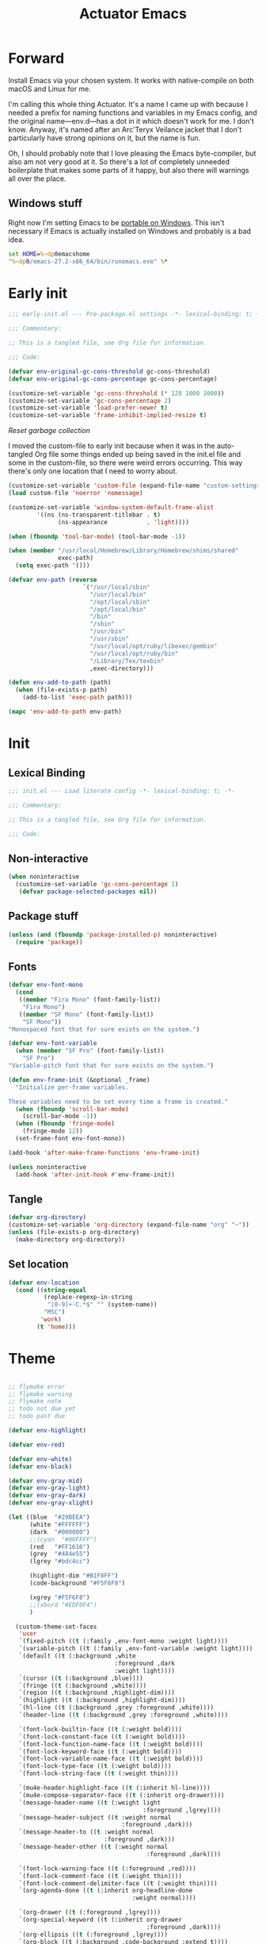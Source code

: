 #+title: Actuator Emacs
#+category: Emacs
#+startup: contents
#+property: header-args :tangle (expand-file-name "init.el" user-emacs-directory)

* Forward
Install Emacs via your chosen system. It works with native-compile on both macOS and Linux for me.

I'm calling this whole thing Actuator. It's a name I came up with because I needed a prefix for naming functions and variables in my Emacs config, and the original name---env.d---has a dot in it which doesn't work for me. I don't know. Anyway, it's named after an Arc'Teryx Veilance jacket that I don't particularly have strong opinions on it, but the name is fun.

Oh, I should probably note that I love pleasing the Emacs byte-compiler, but also am not very good at it. So there's a lot of completely unneeded boilerplate that makes some parts of it happy, but also there will warnings all over the place.

** Windows stuff
:PROPERTIES:
:CREATED: [2022-03-03 Thu 08:55]
:END:

Right now I'm setting Emacs to be [[https://www.emacswiki.org/emacs/EmacsPortableApp][portable on Windows]]. This isn't necessary if Emacs is actually installed on Windows and probably is a bad idea.

#+begin_src bat :tangle (if (eq system-type 'windows-nt) (expand-file-name "../emacs.bat" invocation-directory) "no")
  set HOME=%~dp0emacshome
  "%~dp0/emacs-27.2-x86_64/bin/runemacs.exe" %*
#+end_src

* Early init
:PROPERTIES:
:header-args: :tangle (expand-file-name "early-init.el" user-emacs-directory) :comments link :mkdirp yes :results silent
:END:

#+begin_src emacs-lisp :comments no
  ;;; early-init.el --- Pre-package.el settings -*- lexical-binding: t; -*-

  ;;; Commentary:

  ;; This is a tangled file, see Org file for information.

  ;;; Code:
#+end_src

#+begin_src emacs-lisp :results silent
  (defvar env-original-gc-cons-threshold gc-cons-threshold)
  (defvar env-original-gc-cons-percentage gc-cons-percentage)

  (customize-set-variable 'gc-cons-threshold (* 128 1000 1000))
  (customize-set-variable 'gc-cons-percentage 2)
  (customize-set-variable 'load-prefer-newer t)
  (customize-set-variable 'frame-inhibit-implied-resize t)
#+end_src

[[*Reset garbage collection][Reset garbage collection]]

I moved the custom-file to early init because when it was in the auto-tangled Org file some things ended up being saved in the init.el file and some in the custom-file, so there were weird errors occurring. This way there's only one location that I need to worry about.

#+begin_src emacs-lisp
  (customize-set-variable 'custom-file (expand-file-name "custom-settings.el" user-emacs-directory))
  (load custom-file 'noerror 'nomessage)
#+end_src

#+begin_src emacs-lisp
  (customize-set-variable 'window-system-default-frame-alist
          '((ns (ns-transparent-titlebar . t)
                (ns-appearance           . 'light))))
#+end_src

#+begin_src emacs-lisp
  (when (fboundp 'tool-bar-mode) (tool-bar-mode -1))
#+end_src

#+begin_src emacs-lisp
  (when (member "/usr/local/Homebrew/Library/Homebrew/shims/shared"
                exec-path)
    (setq exec-path '()))

  (defvar env-path (reverse
                       `("/usr/local/sbin"
                         "/usr/local/bin"
                         "/opt/local/sbin"
                         "/opt/local/bin"
                         "/bin"
                         "/sbin"
                         "/usr/bin"
                         "/usr/sbin"
                         "/usr/local/opt/ruby/libexec/gembin"
                         "/usr/local/opt/ruby/bin"
                         "/Library/Tex/texbin"
                         ,exec-directory)))

  (defun env-add-to-path (path)
    (when (file-exists-p path)
      (add-to-list 'exec-path path)))

  (mapc 'env-add-to-path env-path)
#+end_src

* Init
:PROPERTIES:
:header-args: :tangle (expand-file-name "init.el" user-emacs-directory) :comments link :mkdirp yes :results silent
:END:
** Lexical Binding
#+begin_src emacs-lisp :comments no
  ;;; init.el --- Load literate config -*- lexical-binding: t; -*-

  ;;; Commentary:

  ;; This is a tangled file, see Org file for information.

  ;;; Code:
#+end_src

** Non-interactive
:PROPERTIES:
:CREATED:  [2022-06-24 Fri 11:23]
:END:
#+begin_src emacs-lisp
  (when noninteractive
    (customize-set-variable 'gc-cons-percentage 1)
     (defvar package-selected-packages nil))
#+end_src

** Package stuff

#+begin_src emacs-lisp
  (unless (and (fboundp 'package-installed-p) noninteractive)
    (require 'package))
#+end_src

** Fonts
:PROPERTIES:
:CREATED:  [2022-08-02 Tue 14:23]
:END:
#+begin_src emacs-lisp
  (defvar env-font-mono
    (cond
     ((member "Fira Mono" (font-family-list))
      "Fira Mono")
     ((member "SF Mono" (font-family-list))
      "SF Mono"))
  "Monospaced font that for sure exists on the system.")
#+end_src

#+begin_src emacs-lisp
    (defvar env-font-variable
      (when (member "SF Pro" (font-family-list))
        "SF Pro")
    "Variable-pitch font that for sure exists on the system.")
#+end_src

#+begin_src emacs-lisp
  (defun env-frame-init (&optional _frame)
    "Initialize per-frame variables.

  These variables need to be set every time a frame is created."
    (when (fboundp 'scroll-bar-mode)
      (scroll-bar-mode -1))
    (when (fboundp 'fringe-mode)
      (fringe-mode 12))
    (set-frame-font env-font-mono))

  (add-hook 'after-make-frame-functions 'env-frame-init)

  (unless noninteractive
    (add-hook 'after-init-hook #'env-frame-init))
#+end_src

** Tangle
:PROPERTIES:
:CREATED:  [2022-01-10 Mon 14:14]
:END:

 #+begin_src emacs-lisp
   (defvar org-directory)
   (customize-set-variable 'org-directory (expand-file-name "org" "~"))
   (unless (file-exists-p org-directory)
     (make-directory org-directory))
#+end_src

** Set location
:PROPERTIES:
:CREATED:  [2022-09-01 Thu 12:23]
:END:

#+begin_src emacs-lisp
  (defvar env-location
    (cond ((string-equal
            (replace-regexp-in-string
             "[0-9]+-C.*$" "" (system-name))
            "MSC")
           'work)
          (t 'home)))
#+end_src

* Theme
:LOGBOOK:
- Refiled on [2022-02-21 Mon 17:29]
:END:
#+begin_src emacs-lisp

  ;; flymake error
  ;; flymake warning
  ;; flymake note
  ;; todo not due yet
  ;; todo past due

  (defvar env-highlight)

  (defvar env-red)

  (defvar env-white)
  (defvar env-black)

  (defvar env-gray-mid)
  (defvar env-gray-light)
  (defvar env-gray-dark)
  (defvar env-gray-xlight)

  (let ((blue  "#29BEEA")
        (white "#FFFFFF")
        (dark  "#000000")
        ;;(cyan  "#00FFFF")
        (red   "#FF1616")
        (grey  "#484e55")
        (lgrey "#bdc4cc")

        (highlight-dim "#B1F8FF")
        (code-background "#F5F6F8")

        (xgrey "#F5F6F8")
        ;;(xbord "#EDF0F4")
        )

    (custom-theme-set-faces
     'user
     `(fixed-pitch ((t (:family ,env-font-mono :weight light))))
     `(variable-pitch ((t (:family ,env-font-variable :weight light))))
     `(default ((t (:background ,white
                                :foreground ,dark
                                :weight light))))
     `(cursor ((t (:background ,blue))))
     `(fringe ((t (:background ,white))))
     `(region ((t (:background ,highlight-dim))))
     `(highlight ((t (:background ,highlight-dim))))
     `(hl-line ((t (:background ,grey :foreground ,white))))
     `(header-line ((t (:background ,grey :foreground ,white))))

     `(font-lock-builtin-face ((t (:weight bold))))
     `(font-lock-constant-face ((t (:weight bold))))
     `(font-lock-function-name-face ((t (:weight bold))))
     `(font-lock-keyword-face ((t (:weight bold))))
     `(font-lock-variable-name-face ((t (:weight bold))))
     `(font-lock-type-face ((t (:weight bold))))
     `(font-lock-string-face ((t (:weight thin))))

     `(mu4e-header-highlight-face ((t (:inherit hl-line))))
     `(mu4e-compose-separator-face ((t (:inherit org-drawer))))
     `(message-header-name ((t (:weight light
                                        :foreground ,lgrey))))
     `(message-header-subject ((t :weight normal
                                  :foreground ,dark)))
     `(message-header-to ((t :weight normal
                             :foreground ,dark)))
     `(message-header-other ((t (:weight normal
                                         :foreground ,dark))))

     `(font-lock-warning-face ((t (:foreground ,red))))
     `(font-lock-comment-face ((t (:weight thin))))
     `(font-lock-comment-delimiter-face ((t (:weight thin))))
     `(org-agenda-done ((t (:inherit org-headline-done
                                     :weight normal))))

     `(org-drawer ((t (:foreground ,lgrey))))
     `(org-special-keyword ((t (:inherit org-drawer
                                         :foreground ,dark))))
     `(org-ellipsis ((t (:foreground ,lgrey))))
     `(org-block ((t (:background ,code-background :extend t))))
     `(org-block-begin-line ((t :inherit org-block)))
     `(org-block-end-line ((t :inherit org-block)))
     `(link ((t :foreground ,dark
                :underline t)))
     `(org-document-title ((t :foreground ,dark
                              :height 220)))
     `(org-level-1 ((t :weight bold)))
     `(org-done ((t :foreground ,lgrey
                    :weight bold)))
     `(org-headline-done ((t :foreground ,grey)))
     `(org-todo ((t :foreground ,red
                    :weight bold)))
     `(org-special-keyword ((t :foreground ,grey)))

    `(org-agenda-date-weekend ((t :inherit org-agenda-date
                                      :foreground ,lgrey
                                      :weight normal)))

    `(org-agenda-structure ((t :foreground ,lgrey
                               :weight normal
                               :height 180)))
     `(org-date ((t :foreground ,dark
                    :underline t)))
     `(org-agenda-date ((t :foreground ,dark)))
     `(org-agenda-date-today ((t :foreground ,dark
                                 :weight bold
                                 :slant normal)))
     `(org-time-grid ((t :foreground ,grey )))
     `(org-scheduled-today ((t :foreground ,dark )))
     `(org-scheduled-previously ((t :foreground ,dark )))
     `(org-scheduled ((t :foreground ,dark )))
     `(org-imminent-deadline ((t :foreground ,red)))
     ;; `(org-table ((t :foreground ,dark
     ;;                 :family ,env-font-mono)))
     `(org-habit-overdue-face ((t :background ,lgrey)))
     `(org-habit-clear-face ((t :background ,white)))
     `(org-habit-clear-future-face ((t :background ,white)))
     `(org-habit-alert-future-face ((t :background ,grey)))
     `(org-habit-overdue-future-face ((t :background ,xgrey)))


     `(pulse-highlight-start-face ((t :background ,red)))


     ;; `(dired-filename ((t :foreground red)))
     ;; `(dired-header ((t :foreground red)))
     ;; `(dired-hide-details-information ((t :foreground red)))
     ;; `(dired-hide-details-detail ((t :foreground red)))
     ;; `(dired-ignored ((t :foreground red)))
     ;; `(dired-broken-symlink ((t :foreground red)))
     ;; `(dired-directory ((t :foreground red)))
     ;; `(dired-symlink ((t :foreground red)))

     ;; `(elfeed-search-date-face ((t :foreground red)))
     ;; `(elfeed-search-title-face ((t :foreground red)))
     ;; `(elfeed-search-unread-title-face ((t :foreground red)))
     ;; `(elfeed-search-last-update-face ((t :foreground red)))
     ;; `(elfeed-search-feed-face ((t :foreground red)))
     ;; `(elfeed-search-tag-face ((t :foreground red)))

     `(elfeed-search-unread-count-face ((t :foreground ,white)))

     `(ivy-current-match ((t (:background ,grey
                                          :foreground ,white
                                          :extend t))))
     `(minibuffer-prompt ((t (:inherit default))))
     `(isearch ((t (:background ,lgrey))))
     ;; `(show-paren-match ((t (:background ,lgrey))))
     ;; `(show-paren-match-expression ((t (:background ,lgrey))))
     ;; `(show-paren-mismatch ((t (:background ,lgrey))))
     ;; `(magit-section-heading ((t (:background ,lgrey))))
     ;; `(magit-section-highlight ((t (:background ,lgrey))))

     `(elfeed-search-tag-face ((t (:foreground ,grey))))
     `(elfeed-search-feed-face ((t (:foreground ,grey))))
     `(mode-line ((t (:box (:line-width 7
                                        :color ,grey)
                           ;;:underline nil
                           ;;:overline ,xbord
                           :foreground ,white
                           :background ,grey
                           ;;:inherit variable-pitch
                           :height 110))))
     `(mode-line-inactive ((t (:inherit mode-line
                                        :foreground ,lgrey
                                        :background ,xgrey
                                        :box
                                        (:line-width 7
                                                     :color, xgrey)))))

     `(mode-line-highlight ((t (:box (:line-width 7
                                                  :color ,grey)
                                     :background ,grey
                                     :foreground ,white))))
     `(eshell-prompt ((t :foreground ,dark
                         :weight bold)))


     ))
#+end_src

#+results:

* Emacs
:PROPERTIES:
:CREATED:  [2022-05-13 Fri 20:07]
:END:
** C-m
:PROPERTIES:
:CREATED:  [2022-05-25 Wed 18:34]
:END:
:LOGBOOK:
- Refiled on [2022-05-27 Fri 15:37]
:END:
#+begin_src emacs-lisp
  (define-key input-decode-map [?\C-m] [C-m])
#+end_src

** Elide
:PROPERTIES:
:CREATED:  [2022-05-26 Thu 16:26]
:END:
:LOGBOOK:
- Refiled on [2022-05-27 Fri 15:29]
:END:
I am hiding this when not bound because I have weird errors where on Windows it says that ~elide-head-mode~ isn't a function.

#+begin_src emacs-lisp
  (when (fboundp 'elide-head)
    (add-hook 'prog-mode-hook #'elide-head))
#+end_src

** Switches

#+begin_src emacs-lisp :tangle no
  (define-key key-translation-map (kbd "<mouse-8>") (kbd "<XF86Back>"))
  (define-key key-translation-map (kbd "<mouse-9>") (kbd "<XF86Forward>"))
#+end_src

#+begin_src emacs-lisp
  (global-unset-key (kbd "<pinch>"))
#+end_src

#+begin_src emacs-lisp
  (customize-set-variable 'redisplay-skip-fontification-on-input t)
  (customize-set-variable 'switch-to-buffer-obey-display-actions t)
  (customize-set-variable 'completions-detailed t)
  (customize-set-variable 'completions-format 'one-column)
  (customize-set-variable 'next-error-message-highlight 'keep)
  (customize-set-variable 'fast-but-imprecise-scrolling t)
  (customize-set-variable 'tab-first-completion 'word)
  (customize-set-variable 'tab-always-indent 'complete)
  (customize-set-variable 'save-place-abbreviate-file-names t)
  (customize-set-variable 'dired-do-revert-buffer t)
  (customize-set-variable 'abbrev-suggest nil)
  (customize-set-variable 'calc-make-windows-dedicated t)
  (customize-set-variable 'image-dired-thumb-visible-marks t)
#+end_src

#+begin_src emacs-lisp
  (customize-set-variable 'view-read-only t)
  (global-unset-key (kbd "C-z"))
  (customize-set-variable 'window-combination-resize t)
  (customize-set-variable 'undo-limit (* 10 1024 1024))
  (global-unset-key (kbd "<C-wheel-down>"))
  (global-unset-key (kbd "<C-wheel-up>"))
  (customize-set-variable 'help-window-select t)
  (defvar help-mode-map)
  (eval-when-compile
    (declare-function help-go-back "help-mode" ())
    (declare-function help-go-forward "help-mode" ()))
  ;; (with-eval-after-load 'help-mode
  ;;   (define-key help-mode-map (kbd "<mouse-8>") #'help-go-back)
  ;;   (define-key help-mode-map (kbd "<mouse-9>") #'help-go-forward))
  (customize-set-variable 'jit-lock-defer-time 0)
  (customize-set-variable 'use-short-answers t)
  (global-set-key (kbd "M-o") #'other-window)
  (delete-selection-mode +1)
  (midnight-mode t)
  (customize-set-variable 'sentence-end-double-space nil)
  (set-language-environment "UTF-8")
  (add-hook 'before-save-hook 'whitespace-cleanup)
  (customize-set-variable 'indent-tabs-mode nil)
  (customize-set-variable 'require-final-newline t)
  (save-place-mode +1)
  (customize-set-variable 'find-file-visit-truename nil)
  (customize-set-variable 'confirm-kill-emacs 'y-or-n-p)
  (put 'narrow-to-region 'disabled nil)
  (put 'narrow-to-defun  'disabled nil)
  (add-hook 'after-save-hook
            #'executable-make-buffer-file-executable-if-script-p)
    (customize-set-variable 'bookmark-save-flag 1)
  (customize-set-variable 'bookmark-set-fringe-mark nil)
  (customize-set-variable 'frame-resize-pixelwise t)
  (customize-set-variable 'frame-inhibit-implied-resize t)
  (global-set-key (kbd "M-=") #'count-words)
  (blink-cursor-mode -1)
  (customize-set-variable 'cursor-type 'box)
  (customize-set-variable 'scroll-conservatively 101)
  (customize-set-variable 'scroll-margin 3)
  (customize-set-variable 'mouse-wheel-scroll-amount '(1))
  (customize-set-variable 'inhibit-startup-message t)
  (customize-set-variable 'initial-scratch-message "")
  (when (executable-find "mdfind")
    (customize-set-variable 'locate-command "mdfind"))
  (show-paren-mode +1)
  (electric-pair-mode +1)
  (customize-set-variable 'blink-matching-paren nil)
  (customize-set-variable 'show-paren-delay 0)
  (customize-set-variable 'show-paren-style 'mixed)
  (customize-set-variable 'epg-pinentry-mode 'loopback)
  (customize-set-variable 'package-native-compile t)
  (customize-set-variable 'sort-fold-case t)
  (customize-set-variable 'disabled-command-function 'ignore)
  (customize-set-variable 'bidi-paragraph-direction 'left-to-right)
  (customize-set-variable 'bidi-inhibit-bpa t)
  (global-so-long-mode +1)
  (customize-set-variable 'proced-auto-update-flag t)
  (customize-set-variable 'create-lockfiles nil)
  (customize-set-variable 'image-use-external-converter t)
  (remove-hook 'after-save-hook 'rmail-after-save-hook)
 #+end_src

** Drop-in functions
*** Auto-create missing directories
:PROPERTIES:
:CREATED:  [2022-06-12 Sun 16:38]
:END:
:LOGBOOK:
- Refiled on [2022-06-13 Mon 18:46]
:END:

#+begin_src emacs-lisp
  (defun env-auto-create-missing-dirs ()
    "Automatically create a missing dir in a path."
    (let ((target-dir (file-name-directory buffer-file-name)))
      (unless (file-exists-p target-dir)
        (make-directory target-dir t))))

  (add-to-list 'find-file-not-found-functions #'env-auto-create-missing-dirs)
#+end_src

[[https://emacsredux.com/blog/2022/06/12/auto-create-missing-directories][Auto-create Missing Directories]]

*** Unfill paragraph

#+begin_src emacs-lisp
  (defun env-unfill-paragraph ()
    "Does the opposite of filling a paragraph.

  This technically causes it to wrap only at a really huge number.
  It should be safe in most instances, but Emacs does have some
  issues with really long lines, so if you run this on a really,
  really huge paragraph, you might be sorry."

    (interactive)
    (let ((fill-column most-positive-fixnum))
      (fill-paragraph)))

  (global-set-key (kbd "C-M-q") #'env-unfill-paragraph)
#+end_src

*** Just one space

#+begin_src emacs-lisp
  (defun env-maybe-just-one-space ()
    "Insert just one space, killing all other whitespace."
    (interactive)
    (just-one-space -1)
      (when (and (looking-at ")")
               (looking-back ") " nil))
          (delete-char -1)))

  (global-set-key (kbd "M-/") #'env-maybe-just-one-space)
#+end_src

*** Copy sentence
:PROPERTIES:
:CREATED:  [2022-02-08 Tue 19:18]
:END:

#+begin_src emacs-lisp
  (defun env-kill-ring-save ()
    "Save the entire sentence to the kill ring."
    (interactive)
    (cond ((region-active-p)
           (kill-ring-save (region-beginning) (region-end)))
          ((derived-mode-p 'text-mode)
            (save-excursion
              (backward-sentence)
              (mark-end-of-sentence nil)
              (copy-region-as-kill nil nil t)))
          ((derived-mode-p 'prog-mode)
           (save-excursion
             (backward-sexp)
             (backward-char)
           (mark-sexp nil t)
           (copy-region-as-kill nil nil t)))))

  (global-set-key (kbd "M-w") #'env-kill-ring-save)
#+end_src

*** Change word case
:PROPERTIES:
:CREATED:  [2022-01-28 Fri 11:48]
:END:

[[https://christiantietze.de/posts/2021/03/change-case-of-word-at-point/][Change Case of Word at Point in Emacs, But for Real This Time • Christian Tietze]]

#+begin_src emacs-lisp
  (defun env-capitalize-word-at-point ()
    "A replacement which operates on the entire word."
    (interactive)
    (env-word-boundary-at-point-or-region #'env-capitalize-region))

  (defun env-downcase-word-at-point ()
    "A replacement which operates on the entire word."
    (interactive)
    (env-word-boundary-at-point-or-region #'downcase-region))

  (defun env-upcase-word-at-point ()
    "A replacement which operates on the entire word."
    (interactive)
    (env-word-boundary-at-point-or-region #'upcase-region))

  (defun env-capitalize-region (beginning end)
    "Downcases then capitalizes between BEGINNING and END only.
  The default capitalization function upcases the first characters
  in the word. This replacement first downcases the word and then
  capitalizes it, which is really what you want."
    (downcase-region beginning end)
    (upcase-initials-region beginning end))

  (defun env-word-boundary-at-point-or-region (&optional callback)
    "Return the boundary of the word at point, or region, if any.
  Forwards the points to CALLBACK as (CALLBACK p1 p2), if present.

  Entirely lifted form Christian Tietze, who modified it from Xah Lee.
  https://christiantietze.de/posts/2021/03/change-case-of-word-at-point/
  http://ergoemacs.org/emacs/modernization_upcase-word.html"

    (let ((deactivate-mark nil)
          beginning end)
      (if (use-region-p)
          (setq beginning (region-beginning)
                end (region-end))
        (save-excursion
          (skip-chars-backward "[:alpha:]")
          (setq beginning (point))
          (skip-chars-forward "[:alpha:]")
          (setq end (point))))
      (when callback
        (funcall callback beginning end))
      (list beginning end)))

  (global-set-key (kbd "M-c") #'env-capitalize-word-at-point)
  (global-set-key (kbd "M-u") #'env-upcase-word-at-point)
  (global-set-key (kbd "M-l") #'env-downcase-word-at-point)
#+end_src

*** Find-definitions
:PROPERTIES:
:CREATED:  [2022-02-19 Sat 11:05]
:END:

#+begin_src emacs-lisp
  (eval-when-compile
    (declare-function org-babel-tangle-jump-to-org "ob-tangle" nil)
    (declare-function xref-find-definitions "xref" (identifier)))

  (defun env-jump-to-correct-location ()
    "Replacement for `xref-find-definitions' to be org-aware.

  This function attempts to jump to the Org source file if it
  exists and falls back on xref if that fails. Should be a drop-in
  replacement."
    (interactive)
    (require 'ob-tangle)
    (require 'xref)
    (condition-case nil
        (org-babel-tangle-jump-to-org)
      (error
       (call-interactively #'xref-find-definitions))))
  (global-set-key (kbd "M-.") #'env-jump-to-correct-location)
#+end_src

** Savehist
#+begin_src emacs-lisp
  (customize-set-variable 'history-length 10000)
  (customize-set-variable 'history-delete-duplicates t)
  (customize-set-variable 'message-log-max 10000)
#+end_src

#+begin_src emacs-lisp
  (customize-set-variable 'savehist-save-minibuffer-history t)
  (customize-set-variable 'savehist-additional-variables
         '(bookmark-history
           buffer-name-history
           command-history
           compile-command
           compile-history
           extended-command-history
           file-name-history
           file-name-history
           global-mark-ring
           Info-history-list
           kill-ring
           kmacro-ring
           last-kbd-macro
           mark-ring
           minibuffer-history
           occur-collect-regexp-history
           org-agenda-search-history
           org-clock-history
           org-clock-stored-history
           org-link--history
           org-link--insert-history
           org-mark-ring
           org-read-date-history
           org-refile-cache
           org-refile-history
           org-table-formula-history
           org-tags-history
           query-replace-history
           regexp-search-ring
           register-alist
           savehist-minibuffer-history-variables
           search-ring
           shell-command-history))

  (savehist-mode)
#+end_src

Interprogram paste can cause [[https://github.com/syl20bnr/spacemacs/issues/9409][issues]] if it saves too much, setting it to an integer or nil limits it.

#+begin_src emacs-lisp
  (customize-set-variable 'save-interprogram-paste-before-kill 100)
#+end_src

Unpropertizing the kill ring is [[https://emacs.stackexchange.com/questions/4187/strip-text-properties-in-savehist][good for the kill ring]].

#+begin_src emacs-lisp
  (defun env-unpropertize-kill-ring ()
    "Remove properties from items in the kill ring.

  Text stored in the kill ring is kept propertized; faces that
  apply to it should be correctly applied on yank. That can vastly
  increase the size of the kill ring, causing it to go from no big
  deal to a rather substantial issue if you try to persist the kill
  ring. This removes properties, which makes the kill ring lossy in
  a fashion, but means that saving huge numbers of kill ring items
  to disk should no longer cause weird issues."
    (setq kill-ring (mapcar 'substring-no-properties kill-ring)))

  (add-hook 'savehist-save-hook #'env-unpropertize-kill-ring)
#+end_src

** Autorevert
Autorevert via notify is supposed to be much lower power than polling. It should work by default, but on Arch you need to install inotify-tools or it does not work at all.

#+begin_src emacs-lisp
  (global-auto-revert-mode +1)
  ;;(customize-set-variable 'auto-revert-avoid-polling t)
  (customize-set-variable 'global-auto-revert-non-file-buffers t)
  (customize-set-variable 'auto-revert-verbose t)
  (customize-set-variable 'auto-revert-check-vc-info nil)
#+end_src

** Minibuffer

#+begin_src emacs-lisp
  (customize-set-variable 'read-minibuffer-restore-windows nil)
#+end_src

#+begin_src emacs-lisp
  (defun env-minibuffer-normalize-face-height ()
    "Reset faces in the minibuffer to be the default height."

    (set (make-local-variable 'face-remapping-alist)
         '((org-document-title :height 1.0))))

  (add-hook 'minibuffer-setup-hook #'env-minibuffer-normalize-face-height)
#+end_src

#+begin_src emacs-lisp
  (defvar env-original-gc-cons-percentage)
  (defun env-minibuffer-setup ()
    "Change the garbage collection settings while in the minibuffer."
    (setq gc-cons-percentage 0.5))

  (defun env-minibuffer-exit ()
    "Restore the garbage collection settings when exiting the minibuffer."
    (setq gc-cons-percentage env-original-gc-cons-percentage))

  (add-hook 'minibuffer-setup-hook #'env-minibuffer-setup -90)
  (add-hook 'minibuffer-exit-hook #'env-minibuffer-exit 90)
#+end_src
** Hippie expand

#+begin_src emacs-lisp
  (customize-set-variable 'dabbrev-case-distinction t)
  (customize-set-variable 'dabbrev-case-fold-search t)
  (customize-set-variable 'dabbrev-case-replace nil)
#+end_src

#+begin_src emacs-lisp
  (with-eval-after-load 'hippie-exp
    (require 'dabbrev))
#+end_src

#+begin_src emacs-lisp
  (customize-set-variable 'hippie-expand-verbose t)
  (customize-set-variable 'hippie-expand-try-functions-list
         '(try-expand-all-abbrevs
           try-expand-dabbrev-visible
           try-expand-dabbrev
           try-expand-dabbrev-all-buffers
           try-expand-dabbrev-from-kill
           try-complete-file-name-partially
           try-complete-file-name
           try-expand-line
           try-complete-lisp-symbol-partially
           try-complete-lisp-symbol
           try-expand-list
           try-expand-list-all-buffers
           try-expand-whole-kill
           try-expand-line-all-buffers))

  (global-set-key (kbd "<M-SPC>") #'hippie-expand)
#+end_src

- try-complete-lisp-symbol has a lot of completions
- try-expand-line-all-buffers is very slow

#+begin_src emacs-lisp
  (defun env-hippie-unexpand ()
    "Remove an expansion without having to loop around."
    (interactive)
    (hippie-expand 0))
  (global-set-key (kbd "M-S-SPC") #'env-hippie-unexpand)
#+end_src

** Recentf

#+begin_src emacs-lisp
  (eval-when-compile
    (declare-function recentf-open-files "recentf")
    (declare-function recentf-cleanup "recentf"))

  (global-set-key (kbd "C-x C-r") #'recentf-open-files)

  (customize-set-variable 'recentf-filename-handlers '(abbreviate-file-name))
  (customize-set-variable 'recentf-max-saved-items 1000)
  (customize-set-variable 'recentf-auto-cleanup 'never)
  (customize-set-variable 'recentf-exclude `("^/\\(?:ssh\\|su\\|sudo\\)?:"
                           "/var/folders/"))
  (add-hook 'midnight-hook #'recentf-cleanup)
  (let ((inhibit-message t))
    (recentf-mode +1))
#+end_src

** Eliminate frame title
#+begin_src emacs-lisp
  (customize-set-variable 'ns-use-proxy-icon nil)
  (customize-set-variable 'frame-title-format
         '((:eval (when (buffer-file-name)
                    (abbreviate-file-name default-directory)))
           "%b"))
#+end_src

** Delete by Moving to Trash
[[elfeed:christiantietze.de#tag:christiantietze.de,2021-06-21:/posts/2021/06/emacs-trash-file-macos/][Trash File from Emacs with Put-Back Enabled on macOS]]

#+begin_src emacs-lisp
  (when (executable-find "trash")
    (customize-set-variable 'delete-by-moving-to-trash t))

  (let ((trash "~/.Trash"))
    (when (file-exists-p trash)
      (customize-set-variable 'trash-directory "~/.Trash")))

  (defun system-move-file-to-trash (path)
    "Move file at PATH to the Trash according to `move-file-to-trash'.

    On macOS relies on the command-line utility `trash' to be installed."
    (shell-command (concat "trash -vF \"" path "\""
                           "| sed -e 's/^/Trashed: /'")
                   nil
                   "*Trash Error Buffer*"))
#+end_src

** Server

#+begin_src emacs-lisp
  (customize-set-variable 'server-client-instructions nil)
    (eval-when-compile
      (declare-function server-running-p "server"))
  (require 'server)
  (unless (server-running-p) (server-start))
#+end_src

** Actuator startup profile

#+begin_src emacs-lisp
  (run-with-idle-timer 3 nil #'env-startup-profile)

  (defun env-startup-profile ()
    "Display the startup time and garbage collections in the minibuffer."

    (message "Emacs %s ready in %s with %d garbage collections."
             emacs-version
             (format "%.2f seconds"
                     (float-time
                      (time-subtract after-init-time before-init-time)))
             gcs-done))
#+end_src

** Keyboard Macros

- ~C-x (~ Start defining a keyboard macro.
- ~C-x )~ End a keyboard macro.
- ~C-u C-x (~ Replay macro and append keys to the definition.
- ~C-u C-u C-x (~ Don’t replay but append keys.
- ~C-x C-k r~ Run the last keyboard macro on each line that begins in the region.
- ~C-x C-k n~ Name the most recent macro.
- ~C-x C-k b~ Bind the most recent macro to a keybinding (for the session only).
- ~M-x insert-kbd-macro~ Insert the most recent macro into the buffer as lisp. That’s how you save it.
- ~C-x C-k 0-9~ and ~C-x C-k A-Z~ are reserved for keyboard macros

*** References
- [[http://ergoemacs.org/emacs/emacs_macro_example.html][Emacs: Keyboard Macro ]][2020-06-08 Mon]
- [[https://www.emacswiki.org/emacs/KeyboardMacros][EmacsWiki: Keyboard Macros]] [2020-06-08 Mon]
- [[https://www.gnu.org/software/emacs/manual/html_node/emacs/Basic-Keyboard-Macro.html][Basic Keyboard Macro - GNU Emacs Manual]] [2020-06-08 Mon]

** iBuffer
#+begin_src emacs-lisp
  (global-set-key (kbd "C-x C-b") #'ibuffer)
  (customize-set-variable 'ibuffer-expert t)
#+end_src

#+begin_src emacs-lisp
  (customize-set-variable 'ibuffer-show-empty-filter-groups nil)
  (customize-set-variable 'ibuffer-saved-filter-groups
         `(("default"
            ("Scratch" (name . "\*scratch\*"))
            ("Org" (or
                    (name . "\*Org Src")
                    (mode . org-agenda-mode)
                    (directory . "org/")))
            ("Config" (directory . "env.d/"))
            ("Docs" (mode . doc-view-mode))
            ("Dired" (mode      . dired-mode))
            ("Help" (or
                     (name . "\*Help\*")
                     (name . "\*Apropos\*")
                     (name . "\*info\*")))
            ("Internal" (or
                         (name . "\*Compile-log\*")
                         (name . "\*Buffer List\*")
                         (name . "\*Backtrace\*")
                         (name . "\*Messages\*")
                         (name . "\*Completions\*")
                         (name . "\*Calendar\*")
                         (name . "\*tramp/sudo")
                         (name . "\*elfeed-log\*")
                         (name . "\*Packages\*")
                         (mode . compilation-mode))))))
#+end_src

#+begin_src emacs-lisp
  (defun env-ibuffer-setup ()
    "Set up ibuffer defaults that require running functions.

  This should be run as in a hook that is called when `ibuffer-mode' is run."

    (require 'ibuf-ext)
    (eval-when-compile
      (declare-function ibuffer-switch-to-saved-filter-groups "ibuf-ext" (name))
      (declare-function ibuffer-auto-mode "ibuf-ext" (&optional arg))
      (declare-function ibuffer-do-sort-by-alphabetic "ibuf-ext" () t))
    (ibuffer-switch-to-saved-filter-groups "default")
    (ibuffer-auto-mode +1)
    (ibuffer-do-sort-by-alphabetic)
    (toggle-truncate-lines +1))

  (add-hook 'ibuffer-mode-hook #'env-ibuffer-setup)
#+end_src

** Dired
#+begin_src emacs-lisp
  (global-set-key (kbd "C-x C-d") #'dired)
#+end_src

#+begin_src emacs-lisp
  (with-eval-after-load 'dired
    (require 'dired-x)
    (require 'dired-aux)
    (require 'wdired))
  (eval-when-compile
    (declare-function dired-omit-mode "dired-x"))
  (add-hook 'dired-mode-hook #'dired-omit-mode)
#+end_src

#+begin_src emacs-lisp
      (defvar image-dired-thumbnail-mode-map)
  (customize-set-variable 'image-dired-thumb-size 100)
  (customize-set-variable 'image-dired-thumb-width 300)
  (customize-set-variable 'image-dired-thumb-height 300)
  (customize-set-variable 'image-dired-thumb-margin 5)
  (customize-set-variable 'image-dired-thumb-relief 0)
  (customize-set-variable 'image-dired-thumbs-per-row 4)
  (with-eval-after-load 'image-dired
    (eval-when-compile
      (declare-function image-dired-thumbnail-display-external "image-dired"))
    (define-key image-dired-thumbnail-mode-map
      (kbd "<return>") #'image-dired-thumbnail-display-external))

  (cond ((executable-find "open")
         (customize-set-variable 'image-dired-external-viewer "open"))
        ((executable-find "xdg-open")
         (customize-set-variable 'image-dired-external-viewer "xdg-open")))
#+end_src

#+begin_src emacs-lisp
  (customize-set-variable 'dired-omit-files "\\`[.]?#\\|\\`[.][.]?\\'\\|\\`.DS_Store\\'\\|^.git$")

  (with-eval-after-load 'savehist
    (eval-when-compile (defvar savehist-additional-variables))
    (add-to-list 'savehist-additional-variables 'dired-shell-command-history))

  (eval-when-compile
    (declare-function dired-directory-changed-p "dired"))
  (customize-set-variable 'dired-auto-revert-buffer #'dired-directory-changed-p)
  (customize-set-variable 'dired-dwim-target t)
  (customize-set-variable 'wdired-create-parent-directories t)
  (customize-set-variable 'wdired-allow-to-change-permissions t)
  (customize-set-variable 'dired-recursive-copies 'always)
  (customize-set-variable 'dired-isearch-filenames 'dwim)
  (customize-set-variable 'dired-create-destination-dirs 'ask)
  (customize-set-variable 'dired-vc-rename-file t)
  (customize-set-variable 'dired-kill-when-opening-new-dired-buffer t)

  (add-hook 'dired-mode-hook #'hl-line-mode)

  (customize-set-variable 'ls-lisp-use-insert-directory-program t)
  (customize-set-variable 'ls-lisp-ignore-case t)
  (customize-set-variable 'ls-lisp-use-string-collate nil)
  (customize-set-variable 'ls-lisp-verbosity '(links uid))
  (customize-set-variable 'ls-lisp-format-time-list '("%Y-%m-%d %H:%M" "%Y-%m-%d"))
  (customize-set-variable 'ls-lisp-use-localized-time-format nil)

  (cond ((or (eq system-type 'gnu-linux) (executable-find "gls"))
         (when (executable-find "gls")
           (customize-set-variable 'insert-directory-program "gls"))
         (customize-set-variable 'dired-listing-switches "-AGFhlv --group-directories-first --time-style=long-iso --dired"))
        ((eq system-type 'darwin)
         (customize-set-variable 'dired-listing-switches "-alhFo"))
        ((unless (executable-find "ls")
           (customize-set-variable 'ls-lisp-use-insert-directory-program nil))))
#+end_src

- a :: include files beginning with dots
- A :: include files beginning with dots except . and ..
- G :: skip group names
- v :: natural sort
- l :: display as list
- h :: human-readable filenames
- F :: display a slash after directories
- S :: sort by size

** Ediff
#+begin_src emacs-lisp
  (customize-set-variable 'ediff-window-setup-function
                          'ediff-setup-windows-plain)
  (customize-set-variable 'ediff-split-window-function
                          'split-window-horizontally)
  (customize-set-variable 'ediff-diff-options "-w")
  (customize-set-variable 'ediff-forward-word-function 'forward-char)
  (customize-set-variable 'ediff-highlight-all-diffs t)
  (customize-set-variable 'ediff-keep-variants nil)
#+end_src

#+begin_src emacs-lisp
      (defvar ediff-buffer-A)
      (defvar ediff-buffer-B)
      (defvar ediff-buffer-C)

  (defun env-ediff-save-window-configuration ()
    "Save current window layout so ediff can control the frame."
    (window-configuration-to-register :ediff))

  (defun env-ediff-restore-window-configuration ()
    "Restore the window layout after diffing."
    (jump-to-register :ediff))

  (defun env-ediff-org-reveal-around-difference (&rest _)
    "Ensure that the relevant Org-mode diff is visible."
    (eval-when-compile
      (declare-function ediff-with-current-buffer "ediff-init" (buffer &rest body) t))
    (require 'ediff)

    (dolist (buf (list ediff-buffer-A ediff-buffer-B ediff-buffer-C))
      (ediff-with-current-buffer buf
        (when (derived-mode-p 'org-mode)
          (org-reveal t)))))

  (add-hook 'ediff-startup-hook #'env-ediff-save-window-configuration)
  (add-hook 'ediff-quit-hook #'env-ediff-restore-window-configuration)

  (defun env-org-mode-show-all ()
    "Show the entire buffer when in an org buffer.

  Sometimes it's better to show the entire buffer, for example when
  trying to run ediff on an Org-mode file. That way context for the
  diff is shown."
    (eval-when-compile
      (declare-function outline-show-all "outline"))
    (when (derived-mode-p 'org-mode)
      (require 'outline)
      (outline-show-all)))

  (add-hook 'ediff-prepare-buffer-hook #'env-org-mode-show-all)
#+end_src

[[https://www.reddit.com/r/emacs/comments/dxzi96/have_some_code_make_ediffing_folded_org_files/][Have some code: make ediffing folded org files better : emacs]]

** Auth Source / EPA / EPG

#+begin_src emacs-lisp
  (customize-set-variable 'epa-file-encrypt-to '("geoff@mac.into.sh"))
  (customize-set-variable 'epa-file-select-keys nil)
  (customize-set-variable 'auth-sources '(password-store))
  (customize-set-variable 'password-cache-expiry 600)

  (when (file-exists-p "~/.password-store")
    (require 'password-store)
    (auth-source-pass-enable))
#+end_src

** Project
#+begin_src emacs-lisp
  (defvar package-selected-packages)
  (with-eval-after-load 'package
    (add-to-list 'package-selected-packages 'project))
#+end_src

** Eldoc

[[https://www.reddit.com/r/emacs/comments/c1zl0s/weekly_tipstricketc_thread/ergullj/?context=1][Improve eldoc's documentation]]

#+begin_src emacs-lisp
  (with-eval-after-load 'package
    (add-to-list 'package-selected-packages 'eldoc))

  (customize-set-variable 'eldoc-echo-area-use-multiline-p t)
  (customize-set-variable 'eldoc-idle-delay 0)
  (customize-set-variable 'eldoc-documentation-strategy 'eldoc-documentation-compose-eagerly)

  (with-eval-after-load 'eldoc
    (eval-when-compile
      (declare-function elisp-get-fnsym-args-string@docstring "elisp-mode" (orig-fun sym &rest r) t))
    (define-advice elisp-get-fnsym-args-string (:around (orig-fun sym &rest r) docstring)
      "If SYM is a function, append its docstring."
      (require 'subr-x)
      (concat
       (apply orig-fun sym r)
       (when-let ((doc (and (fboundp sym) (documentation sym 'raw)))
                  (oneline (substring doc 0 (string-match "\n" doc))))
         (when (not (string= "" oneline))
           (concat " " (propertize oneline 'face 'italic)))))))
#+end_src

** Tramp
#+begin_src emacs-lisp
  (customize-set-variable 'tramp-auto-save-directory (expand-file-name "tramp/" user-emacs-directory))
#+end_src

** Modeline

#+begin_src emacs-lisp
  (customize-set-variable 'mode-line-compact t)
  (setq-default mode-line-format
                (list
                 " %e"
                 mode-line-mule-info
                 mode-line-client
                 mode-line-modified
                 " "
                 '(:eval (when (buffer-file-name)
                           (abbreviate-file-name default-directory)))
                 ;;mode-line-buffer-identification
                 (propertize "%b" 'face 'mode-line-buffer-id)
                 " %IB "
                 mode-line-position
                 " "
                 mode-line-misc-info
                 '(:eval (when (featurep 'minions)
                           minions-mode-line-modes))))
#+end_src

*** References
- [[https://occasionallycogent.com/custom_emacs_modeline/index.html][Custom Emacs Modeline]]
** Auto-save

#+begin_src emacs-lisp
   (customize-set-variable 'auto-save-no-message t)
#+end_src

#+begin_src emacs-lisp
  (customize-set-variable 'auto-save-list-file-prefix
         (expand-file-name "auto-save-list/" user-emacs-directory))
  (customize-set-variable 'auto-save-default t)
#+end_src

#+begin_src emacs-lisp
  (make-directory (expand-file-name "auto-saves" user-emacs-directory) t)
  (customize-set-variable 'auto-save-file-name-transforms `((".*" ,(expand-file-name "auto-saves/" user-emacs-directory) t)))
#+end_src

** Backups
#+begin_src emacs-lisp
  (customize-set-variable 'backup-directory-alist
         `(("." . ,(expand-file-name "backups" user-emacs-directory))))
#+end_src

** Spell check
#+begin_src emacs-lisp
  (defvar org-directory)

  (when (ignore-errors (file-exists-p org-directory))
    (customize-set-variable 'ispell-personal-dictionary (expand-file-name "data/dictionary" org-directory)))
  (customize-set-variable 'ispell-silently-savep t)
  (defun env-org-reveal-around ()
    "Reveals the area around the point in Org-mode files."

    (when (derived-mode-p 'org-mode)
      (eval-when-compile
        (declare-function org-reveal "org"))
      (org-reveal t)))
  (add-hook 'ispell-update-post-hook #'env-org-reveal-around)
#+end_src

** Winner
#+begin_src emacs-lisp
  (winner-mode)
  (customize-set-variable 'winner-boring-buffers-regexp "^\\*")
#+end_src

** Flymake
#+begin_src emacs-lisp
  (add-hook 'emacs-lisp-mode-hook #'flymake-mode)
#+end_src

#+begin_src emacs-lisp
  (defvar flymake-mode-map)
  (customize-set-variable 'flymake-suppress-zero-counters t)
  (customize-set-variable 'flymake-no-changes-timeout 1)
  (customize-set-variable 'flymake-start-on-save-buffer t)
  (with-eval-after-load 'flymake
    (eval-when-compile
      (declare-function flymake-start "flymake")
      (declare-function flymake-show-buffer-diagnostics "flymake")
      (declare-function flymake-goto-next-error "flymake")
      (declare-function flymake-goto-prev-error "flymake"))
    (define-key flymake-mode-map (kbd "C-c ! s") #'flymake-start)
    (define-key flymake-mode-map (kbd "C-c ! d") #'flymake-show-buffer-diagnostics)
    (define-key flymake-mode-map (kbd "C-c ! n") #'flymake-goto-next-error)
    (define-key flymake-mode-map (kbd "C-c ! p") #'flymake-goto-prev-error))
#+end_src

** Reset garbage collection
:PROPERTIES:
:CREATED:  [2022-04-10 Sun 10:18]
:END:
#+begin_src emacs-lisp
  (defvar env-original-gc-cons-threshold)
  (defvar env-original-gc-cons-percentage)

  (defun env-restore-gc-cons ()
    "Restore gc-cons-* to default after startup."
    (when (boundp 'env-original-gc-cons-threshold)
      (customize-set-variable 'gc-cons-threshold  env-original-gc-cons-threshold))
    (when (boundp 'env-original-gc-cons-percentage)
      (customize-set-variable 'gc-cons-percentage env-original-gc-cons-percentage)))

    (add-hook 'emacs-startup-hook #'env-restore-gc-cons)
#+end_src

** Display buffer

[[https://emacs.stackexchange.com/questions/48472/how-to-make-m-x-ansi-term-behave-like-m-x-shell-opening-in-new-window/48481#48481][Switch-to-buffer-obey-display-actions]]

#+begin_src emacs-lisp
  (when (display-graphic-p)
    (customize-set-variable 'display-buffer-alist
           '(("\\*\\(Org Lint\\|Backtrace\\|Warnings\\|Compile-Log\\|Messages\\|Completions\\)\\*"
              (display-buffer-in-side-window)
              (side . bottom)
              (window-parameters . ((mode-line-format . none)))
              (window-height . 0.2))
             ("\\*Calendar.*"
              (display-buffer-in-side-window)
              (side . bottom)
              (window-height . shrink-window-if-larger-than-buffer))
             ("^[a-z]+\\.org-[A-Z]+ [a-z, ]+-[0-9]$"
              (display-buffer-in-side-window)
              (side . bottom)
              (window-height . 0.5)))))
#+end_src

** Auto-insert
[2021-06-16 Wed 20:23]
#+begin_src emacs-lisp
  (auto-insert-mode 1)
#+end_src

** Show tooltips in modeline

#+begin_src emacs-lisp
  (customize-set-variable 'org-return-follows-link nil)
  (customize-set-variable 'help-at-pt-display-when-idle t)
  (customize-set-variable 'help-at-pt-timer-delay 0)
#+end_src

#+begin_src emacs-lisp
  (defvar help-at-pt-display-when-idle)
  (defvar help-at-pt-timer-delay)

  (defun env-echo-area-tooltips ()
    "Show tooltips in the echo area automatically for current buffer.

  You need to cancel the help-at-pt timer in order so reset the
  delay to 0. That's what this does."
    (setq-local help-at-pt-display-when-idle t
                help-at-pt-timer-delay 0)
    (help-at-pt-cancel-timer)
    (help-at-pt-set-timer))

  (add-hook 'org-mode-hook #'env-echo-area-tooltips nil t)
#+end_src

** Pulse line

#+begin_src emacs-lisp
  (defvar pulse-delay)

  (defun pulse-line (&rest _)
    "Interactive function to pulse the current line."
    (interactive)
    (require 'pulse)
    (pulse-momentary-highlight-one-line (point)))
  (defadvice other-window (after other-window-pulse activate)
    "Doc."
    (pulse-line))
  (defadvice delete-window
      (after delete-window-pulse activate)
    "Doc."
    (pulse-line))
  (defadvice recenter-top-bottom
      (after recenter-top-bottom-pulse activate)
    "Doc."
    (pulse-line))


  (customize-set-variable 'pulse-delay .07)
#+end_src

** Minions
#+begin_src emacs-lisp
  (with-eval-after-load 'package
    (add-to-list 'package-selected-packages 'minions))

  (when (and (locate-library "minions") (display-graphic-p))
    (eval-when-compile
      (declare-function minions-mode "ext:minions"))
    (minions-mode))
#+end_src

** Fido mode

#+begin_src emacs-lisp
  (defvar recentf-list)
  (defvar icomplete-fido-mode-map)
  (eval-when-compile
    (declare-function icomplete-fido-exit "icomplete" (force)))

  (customize-set-variable 'icomplete-scroll t)
  (customize-set-variable 'icomplete-show-matches-on-no-input t)
  (customize-set-variable 'read-buffer-completion-ignore-case t)
  (customize-set-variable 'completion-ignore-case t)
  (customize-set-variable
   'completion-pcm-complete-word-inserts-delimiters t)
  (customize-set-variable 'read-answer-short t)
  (customize-set-variable 'read-file-name-completion-ignore-case t)

  (defun env-recentf-completing-read ()
    "Interactive completion on recentf files."
    (interactive)
    (let ((file (completing-read
                 "Choose recent file: " recentf-list nil t)))
      (when file
        (find-file file))))

  (defun env-kill-whole-line ()
    "Kill the whole line, regardless of point location."
    (interactive)
    (move-beginning-of-line nil)
    (kill-line))

  (fido-mode +1)
  (icomplete-vertical-mode +1)
  (define-key icomplete-fido-mode-map (kbd "C-<return>")
              #'icomplete-fido-exit)
  (define-key icomplete-fido-mode-map (kbd "M-k")
              #'env-kill-whole-line)
  (global-set-key (kbd "C-x C-r") #'env-recentf-completing-read)
#+end_src

** Windmove
#+begin_src emacs-lisp
  (customize-set-variable 'windmove-create-window nil)
  (global-set-key (kbd "<s-up>")   #'windmove-up)
  (global-set-key (kbd "<s-down>") #'windmove-down)
  (global-set-key (kbd "<s-left>")  #'windmove-left)
  (global-set-key (kbd "s-<right>") #'windmove-right)

  (global-set-key (kbd "<S-s-up>") #'windmove-swap-states-up)
  (global-set-key (kbd "<S-s-down>") #'windmove-swap-states-down)
  (global-set-key (kbd "<S-s-left>") #'windmove-swap-states-left)
  (global-set-key (kbd "<S-s-right>") #'windmove-swap-states-right)
#+end_src

** Insert heading timestamp
:PROPERTIES:
:CREATED: [2022-04-03 Sun 09:40]
:END:

#+begin_src emacs-lisp
  (eval-when-compile
    (declare-function org-entry-get "org"
                      (pom property &optional inherit literal-nil))
    (declare-function org-set-property "org" (property value)))

  (defvar env-org-created-property-name "CREATED"
    "The Org-mode property that stores entry creation dates.")

  (defun env-org-insert-heading-timestamp ()
    "Insert a timestamp below a new heading.

    Org counts an inactive timestamp on the start of a line as a
    creation date."
    (interactive)
    (let ((now (format-time-string "[%Y-%m-%d %a %H:%M]"))
          (property env-org-created-property-name))
      (unless (org-entry-get (point) property nil)
        (org-set-property property now))))

  (add-hook 'org-insert-heading-hook
            #'env-org-insert-heading-timestamp)

  (add-hook 'org-capture-prepare-finalize-hook
            #'env-org-insert-heading-timestamp)
#+end_src

** Info
:PROPERTIES:
:CREATED:  [2022-02-07 Mon 13:32]
:END:
#+begin_src emacs-lisp
  (defvar Info-mode-map)
  (eval-when-compile
    (declare-function Info-backward-node "info" nil)
    (declare-function Info-forward-node "info" (&optional not-down not-up no-error)))
  ;; (with-eval-after-load 'info
  ;;   (define-key Info-mode-map (kbd "<mouse-8>") #'Info-backward-node)
  ;;   (define-key Info-mode-map (kbd "<mouse-9>") #'Info-forward-node))
#+end_src

** Package Init

As of Emacs 29 or so, both the Gnu and NonGnu ELPA package archives are default. I add MELPA as a low-priority archive for now (Jan 2022).

#+begin_src emacs-lisp
  (customize-set-variable 'package-archives
         '(("melpa"  . "https://melpa.org/packages/")
           ("gnu"    . "https://elpa.gnu.org/packages/")
           ("nongnu" . "https://elpa.nongnu.org/nongnu/")))

  (customize-set-variable 'package-archive-priorities '(("melpa"  . 10)
                                      ("gnu"    . 30)
                                      ("nongnu" . 20)))
#+end_src

** Desktop
:PROPERTIES:
:CREATED:  [2022-02-21 Mon 10:46]
:END:
:LOGBOOK:
- Refiled on [2022-02-21 Mon 17:35]
:END:

#+begin_src emacs-lisp
  (customize-set-variable 'desktop-dirname  user-emacs-directory)
  (customize-set-variable 'desktop-base-lock-name "desktop-lock")
  (customize-set-variable 'desktop-save t)
  (unless (equal init-file-debug t)
    (desktop-save-mode +1))
  (customize-set-variable 'desktop-base-file-name
                          (format "desktop-lock-%s.el" (system-name)))
#+end_src

** Context-menu
:PROPERTIES:
:CREATED: [2022-04-06 Wed 09:57]
:END:

#+begin_src emacs-lisp
  (when (fboundp 'context-menu-mode)
    (context-menu-mode +1))
#+end_src

** Help etc.
:PROPERTIES:
:CREATED: [2022-04-06 Wed 09:59]
:END:
#+begin_src emacs-lisp
  (customize-set-variable 'help-enable-symbol-autoload t)
  (customize-set-variable 'describe-bindings-outline t)
#+end_src

** Bell
:PROPERTIES:
:CREATED: [2022-04-10 Sun 08:38]
:END:

#+begin_src emacs-lisp
  (customize-set-variable 'visible-bell nil)
  (customize-set-variable 'ring-bell-function 'ignore)
#+end_src

** Rename current buffer
:PROPERTIES:
:CREATED:  [2022-05-01 Sun 19:17]
:END:

https://stackoverflow.com/questions/384284/how-do-i-rename-an-open-file-in-emacs

#+begin_src emacs-lisp
  (defun rename-current-buffer-file ()
    "Renames current buffer and file it is visiting."
    (interactive)
    (let* ((name (buffer-name))
          (filename (buffer-file-name))
          (basename (file-name-nondirectory filename)))
      (if (not (and filename (file-exists-p filename)))
          (error "Buffer '%s' is not visiting a file!" name)
        (let ((new-name (read-file-name "New name: " (file-name-directory filename) basename nil basename)))
          (if (get-buffer new-name)
              (error "A buffer named '%s' already exists!" new-name)
            (rename-file filename new-name 1)
            (rename-buffer new-name)
            (set-visited-file-name new-name)
            (set-buffer-modified-p nil)
            (message "File '%s' successfully renamed to '%s'"
                     name (file-name-nondirectory new-name)))))))
#+end_src

** Elisp mode
:PROPERTIES:
:CREATED:  [2022-05-01 Sun 19:27]
:END:

#+begin_src emacs-lisp
  (defun env-elisp-hook ()
    "Set mode-specific setting for Emacs Lisp."
    (auto-fill-mode +1)
    (display-fill-column-indicator-mode +1)
    (flymake-mode +1))

  (add-hook 'emacs-lisp-mode-hook #'env-elisp-hook)
#+end_src

** Add emacs source SRC
:PROPERTIES:
:CREATED:  [2022-05-10 Tue 15:28]
:END:
#+begin_src emacs-lisp
  (defvar find-function-C-source-directory)
  (let ((emacs-source "~/Source/emacs/src/"))
    (when (file-exists-p emacs-source)
      (customize-set-variable 'find-function-C-source-directory emacs-source)))
#+end_src

** Backups
:PROPERTIES:
:CREATED:  [2022-02-09 Wed 09:04]
:END:

#+begin_src emacs-lisp
  (customize-set-variable 'backup-by-copying    t)
  (customize-set-variable 'delete-old-versions  t)
  (customize-set-variable 'kept-new-versions    100)
  (customize-set-variable 'kept-old-versions    50) ; I don't know what an old version is
  (customize-set-variable 'version-control      t)
  (customize-set-variable 'vc-make-backup-files t)
#+end_src

** Startup echo

#+begin_src emacs-lisp
  (defun display-startup-echo-area-message ()
    "Remove the GNU info from the minibuffer on startup.

  All you have to do is create a function with this name.  It's
  called automatically."

    (message ""))
#+end_src

** Abbrev

#+begin_src emacs-lisp
  (when (ignore-errors (file-exists-p org-directory))
    (customize-set-variable 'abbrev-file-name (expand-file-name "data/abbrev.el" org-directory)))
  (defun env-enable-abbrev-mode ()
    "Wrapper to ensure abbrev mode is turned on, not toggled."
    (abbrev-mode +1))

  (add-hook 'text-mode-hook #'env-enable-abbrev-mode)
  (add-hook 'prog-mode-hook #'env-enable-abbrev-mode)
  (customize-set-variable 'save-abbrevs 'silently)
#+end_src

** Package
#+begin_src emacs-lisp
  (customize-set-variable 'package-name-column-width 40)
  (add-hook 'package-menu-mode-hook #'hl-line-mode)
#+end_src

According to [[https://lists.gnu.org/archive/html/emacs-devel/2020-12/msg01162.html][Stephan Monnier]], we only need to set the =package-quickstart= variable to generate a quickstart file, not to load one if it exists.

#+begin_src emacs-lisp
  (customize-set-variable 'package-quickstart t)
#+end_src

Further in the same link, he recommends against calling =package-activate-all= as it should be auto-called between early-init and init and may cause issues if called twice.

** Uniquify

#+begin_src emacs-lisp
  (customize-set-variable 'uniquify-buffer-name-style 'forward) ; Like a path, the way that makes sense
  (customize-set-variable 'uniquify-separator "/")
  (customize-set-variable 'uniquify-after-kill-buffer-p t)
  (customize-set-variable 'uniquify-ignore-buffers-re "^\\*")
  (customize-set-variable 'uniquify-strip-common-suffix nil)
#+end_src

** Completion

#+begin_src emacs-lisp
  (customize-set-variable 'completion-styles
        '(fuzzy
          partial-completion
          substring
          initials
          basic))
#+end_src

** Term mouse
#+begin_src emacs-lisp
  (unless (display-graphic-p)
    (if (executable-find "gpm")
        (gpm-mouse-mode +1)
      (xterm-mouse-mode +1)))
#+end_src

This will only check the display on starting Emacs. If I need to check later (for example if I start graphically and then open a term emacsclient) this will not check. For that I need to add an after-make-frame-functions hook.

** Auto-save
:PROPERTIES:
:CREATED:  [2022-07-27 Wed 17:06]
:END:

#+begin_src emacs-lisp :tangle no
  (auto-save-visited-mode +1)
#+end_src

* Modes
:PROPERTIES:
:CREATED:  [2022-05-13 Fri 20:11]
:END:
** Slime
:PROPERTIES:
:CREATED:  [2022-05-29 Sun 21:32]
:END:
:LOGBOOK:
- Refiled on [2022-06-08 Wed 19:34]
:END:
#+begin_src emacs-lisp
  (defvar inferior-lisp-program)
  (defvar slime-path)

  (when (executable-find "sbcl")
    (add-to-list 'package-selected-packages 'slime)
    (add-to-list 'package-selected-packages 'hippie-expand-slime)
    (customize-set-variable 'inferior-lisp-program "sbcl")
    (when (locate-library "slime")
      (require 'slime)
      (add-to-list 'load-path (expand-file-name "contrib" slime-path)))
    (when (locate-library "hippie-expand-slime")
      (add-hook 'slime-mode-hook 'set-up-slime-hippie-expand)))
#+end_src

** Fish Mode
#+begin_src emacs-lisp
  (with-eval-after-load 'package
    (add-to-list 'package-selected-packages 'fish-mode))
#+end_src
** Ledger Mode
#+begin_src emacs-lisp
  (customize-set-variable 'ledger-default-date-format "%Y-%m-%d")
  (with-eval-after-load 'package
    (add-to-list 'package-selected-packages 'ledger-mode))
#+end_src
** YAML Mode
#+begin_src emacs-lisp
  (with-eval-after-load 'package
    (add-to-list 'package-selected-packages 'yaml-mode))
#+end_src
** TOML Mode
#+begin_src emacs-lisp
  (with-eval-after-load 'package
    (add-to-list 'package-selected-packages 'toml-mode))
#+end_src
** Markdown Mode
#+begin_src emacs-lisp
  (add-to-list 'package-selected-packages 'markdown-mode)
#+end_src

** Lua Mode
#+begin_src emacs-lisp
  (with-eval-after-load 'package
    (add-to-list 'package-selected-packages 'lua-mode))
#+end_src
** Git Modes
#+begin_src emacs-lisp
  (with-eval-after-load 'package
    (add-to-list 'package-selected-packages 'git-modes))
#+end_src
** Ripgrep
#+begin_src emacs-lisp
  (with-eval-after-load 'package
   (when (executable-find "rg")
    (add-to-list 'package-selected-packages 'rg)))
#+end_src
** Forge
#+begin_src emacs-lisp
  (with-eval-after-load 'package
    (unless (eq system-type 'windows-nt)
      (add-to-list 'package-selected-packages 'forge)))
#+end_src

** Transient
#+begin_src emacs-lisp
  (with-eval-after-load 'package
    (add-to-list 'package-selected-packages 'transient))
#+end_src

** Magit
#+begin_src emacs-lisp
  (with-eval-after-load 'package
      (when (executable-find "git")
        (add-to-list 'package-selected-packages 'magit)))

  (eval-when-compile
    (declare-function magit-status "magit-status")
    (declare-function magit-list-repositories "magit-repos"))
  (global-set-key (kbd "C-x g") #'magit-status)
  (global-set-key (kbd "C-x G") #'magit-list-repositories)

  (customize-set-variable 'magit-diff-refine-hunk 'all)
  (customize-set-variable 'magit-save-repository-buffers 'dontask)
  (customize-set-variable 'magit-section-initial-visibility-alist
         '((untracked . show)
           (unstaged  . show)
           (unpushed  . show)
           (upstream  . show)))
  (customize-set-variable 'magit-push-always-verify nil)
  (customize-set-variable 'magit-no-confirm '(stage-all-changes
                            unstage-all-changes))
  (customize-set-variable 'magit-status-initial-section nil)
#+end_src

#+begin_src emacs-lisp
  (defadvice magit-status (around magit-fullscreen activate)
    "Fullscreen the magit status window."
    (window-configuration-to-register :magit-fullscreen)
    ad-do-it
    (delete-other-windows))
#+end_src


#+begin_src emacs-lisp
  (defun magit-quit-session ()
    "Restore the previous window configuration and kill the magit buffer."
    (interactive)
    (kill-buffer)
    (jump-to-register :magit-fullscreen))
#+end_src

** Auctex
#+begin_src emacs-lisp
  (when (executable-find "luatex")
    (add-to-list 'package-selected-packages 'auctex))
  (customize-set-variable 'TeX-engine 'luatex)
  (customize-set-variable 'TeX-source-correlate-start-server t)
#+end_src
** Anki
#+begin_src emacs-lisp
  (with-eval-after-load 'package
    (unless (eq system-type 'windows-nt)
      (add-to-list 'package-selected-packages 'anki-editor)))
#+end_src

** Elfeed
#+begin_src emacs-lisp
  (with-eval-after-load 'package
    (unless (eq system-type 'windows-nt)
      (add-to-list 'package-selected-packages 'elfeed)))
#+end_src


#+begin_src emacs-lisp
  (defvar elfeed-search-mode-map)
  (customize-set-variable 'elfeed-search-filter "@1-week-ago +unread ")
  (customize-set-variable 'elfeed-enclosure-default-dir "~/Download/")
  (customize-set-variable 'elfeed-search-title-max-width 120)
  (customize-set-variable 'elfeed-db-directory   (expand-file-name "elfeed" user-emacs-directory))

  (global-set-key (kbd "C-x w") #'env-elfeed-load-db-and-open)
  (with-eval-after-load 'elfeed

    (define-key elfeed-search-mode-map (kbd "q") #'env-elfeed-save-db-and-bury)
    (define-key elfeed-search-mode-map (kbd "R") #'env-elfeed-mark-all-as-read))
#+end_src

Filters are kind of the star of Elfeed. I mostly use them to remove items that I don't want to see (or already see in other contexts---podcasts for example). I think it's all pretty straightforward. The only thing of note that I do is adding a debug tag to each hook that hides things. That way I can tell which filter it is that's causing problems when I make a stupid typo and suddenly a specific filter matches all entries.

#+begin_src emacs-lisp
  (with-eval-after-load 'elfeed
    (eval-when-compile
      (declare-function elfeed-make-tagger "elfeed"))
    (add-hook 'elfeed-new-entry-hook
              (elfeed-make-tagger :entry-title "sponsor\\|revenue\\|financial\\|philosophy"
                                  :add '(junk debug1)
                                  :remove 'unread))
    (add-hook 'elfeed-new-entry-hook
              (elfeed-make-tagger :before "2 weeks ago"
                                  :add 'debug2
                                  :remove 'unread))
    (add-hook 'elfeed-new-entry-hook
              (elfeed-make-tagger :feed-title "MacSparky"
                                  :entry-title "focused\\|Mac Power Users\\|jazz\\|automators\\|podcast\\|Labs"
                                  :add '(junk debug3)
                                  :remove 'unread))
    (add-hook 'elfeed-new-entry-hook
              (elfeed-make-tagger :feed-title "Six Colors"
                                  :entry-title "podcast\\|macworld\\|member"
                                  :add '(junk debug4)
                                  :remove 'unread))
    (add-hook 'elfeed-new-entry-hook
              (elfeed-make-tagger :feed-title "Longreads"
                                  :entry-title "longreads"
                                  :add '(junk debug5)
                                  :remove 'unread))
    (add-hook 'elfeed-new-entry-hook
              (elfeed-make-tagger :feed-url "youtube\\.com"
                                  :add '(video youtube)))
    (add-hook 'elfeed-new-entry-hook
              (elfeed-make-tagger :feed-url "twitchrss"
                                  :add '(video twitch)))
    (add-hook 'elfeed-new-entry-hook
              (elfeed-make-tagger :feed-url "kijiji\\.ca"
                                  :add '(shop kijiji)))
    (add-hook 'elfeed-new-entry-hook
              (elfeed-make-tagger :feed-url "reddit"
                                  :add 'reddit))
    (add-hook 'elfeed-new-entry-hook
              (elfeed-make-tagger :feed-url "ikea"
                                  :entry-title "Q\\:"
                                  :remove 'unread
                                  :add '(junk debug6)))
    (add-hook 'elfeed-new-entry-hook
              (elfeed-make-tagger :feed-url "cestlaz"
                                  :entry-title '(not "emacs")
                                  :add '(junk debug7)
                                  :remove 'unread))
    (add-hook 'elfeed-new-entry-hook
              (elfeed-make-tagger :feed-url "reddit\\.com"
                                  :entry-title '(not "F1")
                                  :add '(junk debug8)
                                  :remove 'unread))
    (add-hook 'elfeed-new-entry-hook
              (elfeed-make-tagger :feed-url "kijiji"
                                  :entry-title "yeezy\\|jordan\\|dunk"
                                  :add '(junk debug9)
                                  :remove 'unread)))
#+end_src




You don't need to do anything special to load Elfeed. You can set up a keybinding that runs ~(elfeed)~ and it should work. I took this function from [[http://pragmaticemacs.com/emacs/read-your-rss-feeds-in-emacs-with-elfeed/][Pragmatic Emacs]] when I first set up Elfeed a few years ago because I wanted to keep the database in sync between multiple computers. These helper functions ensure that the database is loaded and saved at the appropriate moments. I'm not sure there's any benefit to these if you only use them on one computer (as I do now) but I can't find any downsides either, so they stay.

#+begin_src emacs-lisp
  (defun env-elfeed-load-db-and-open ()
    "Wrapper to load the elfeed database from disk before opening.

  Taken from Pragmatic Emacs."
    (interactive)
    (eval-when-compile
      (declare-function elfeed "elfeed")
      (declare-function elfeed-db-load "elfeed-db")
      (declare-function elfeed-search-update "elfeed-search")
      (declare-function elfeed-update "elfeed"))
    (window-configuration-to-register :elfeed-fullscreen)
    (delete-other-windows)
    (elfeed)
    (elfeed-db-load)
    (elfeed-search-update 'arg)
    (elfeed-update))
#+end_src

#+begin_src emacs-lisp
  (defun env-elfeed-save-db-and-bury ()
    "Save the Elfeed database to disk before burying buffer.

  Taken from Pragmatic Emacs."
    (interactive)
    (eval-when-compile
     (declare-function elfeed-db-save "elfeed-db")
     (declare-function elfeed-db-gc "elfeed-db")
     (declare-function elfeed-db-compact "elfeed-db")
     (declare-function elfeed-db-unload "elfeed-db"))
    (elfeed-db-save)
    (elfeed-db-gc)
    (elfeed-db-unload)
    (quit-window)
    (garbage-collect)
    (jump-to-register :elfeed-fullscreen))
#+end_src

#+begin_src emacs-lisp
    (defun env-elfeed-mark-all-as-read ()
      "Mark all feeds in search as read.

  Taken from Mike Zamansky"
      (interactive)
      (eval-when-compile
        (declare-function elfeed-search-untag-all-unread "elfeed-search"))
      (with-no-warnings (mark-whole-buffer))
      (elfeed-search-untag-all-unread))
#+end_src

Changing the colours of an entry is neat, but not that useful. I mostly have this set up in order to learn how to do it, and as a vague novelty.

#+begin_src emacs-lisp
  (defvar elfeed-search-face-alist)
  (with-eval-after-load 'elfeed
    (add-to-list 'elfeed-search-face-alist
                 '(video env-elfeed-video-face))
    (add-to-list 'elfeed-search-face-alist
                 '(image env-elfeed-image-face))
    (add-to-list 'elfeed-search-face-alist
                 '(comic env-elfeed-comic-face)))
#+end_src

#+begin_src emacs-lisp
  (defface env-elfeed-video-face
    `((t . (:background "gray90" :foreground "black")))
    "Face for elfeed video entry."
    :group 'env-elfeed)
#+end_src

#+begin_src emacs-lisp
  (defface env-elfeed-image-face
    `((t . (:background "gray90" :foreground "black")))
    "Face for elfeed image entry."
    :group 'env-elfeed)
#+end_src

#+begin_src emacs-lisp
  (defface env-elfeed-comic-face
    `((t . (:background "gray90" :foreground "black")))
    "Face for elfeed comic entry."
    :group 'env-elfeed)
#+end_src

** Org-elfeed
#+begin_src emacs-lisp
  (with-eval-after-load 'package
    (unless (eq system-type 'windows-nt)
      (add-to-list 'package-selected-packages 'elfeed-org)))
  (with-eval-after-load 'elfeed
    (eval-when-compile
      (declare-function elfeed-org "elfeed-org"))
    (elfeed-org))

  (customize-set-variable 'rmh-elfeed-org-ignore-tag "disconnected")
  (customize-set-variable 'rmh-elfeed-org-auto-ignore-invalid-feeds nil)
  (customize-set-variable
   'rmh-elfeed-org-files
   `(,(expand-file-name "kb.org" org-directory)))
#+end_src

** Systemd
#+begin_src emacs-lisp
  (with-eval-after-load 'package
    (add-to-list 'package-selected-packages 'systemd))
#+end_src

** Rainbow
#+begin_src emacs-lisp
  (with-eval-after-load 'package
    (add-to-list 'package-selected-packages 'rainbow-mode))
  (when (and (locate-library "rainbow-mode") (display-graphic-p))
    (eval-when-compile
      (declare-function rainbow-mode "rainbow-mode"))
    (rainbow-mode))
#+end_src
** Sudoers

#+begin_src emacs-lisp
  (with-eval-after-load 'package
    (when (file-exists-p "/etc/sudoers")
      (add-to-list 'package-selected-packages 'etc-sudoers-mode)))
#+end_src

** Kmacro
:PROPERTIES:
:CREATED:  [2022-07-13 Wed 13:26]
:END:
#+begin_src emacs-lisp
  (require 'kmacro)
  (defalias 'kmacro-insert-macro 'insert-kbd-macro)
  (define-key kmacro-keymap (kbd "I") #'kmacro-insert-macro)
#+end_src
* Org
:PROPERTIES:
:CREATED:  [2022-05-13 Fri 20:07]
:END:
#+begin_src emacs-lisp
  (defvar org-capture-templates nil)
#+end_src

** Refile to subtree                                                 :emacs:
:PROPERTIES:
:CREATED:  [2022-08-29 Mon 14:27]
:ID:       caf022f1-0635-48c2-b084-0835fa05d502
:END:

#+begin_src emacs-lisp
  (declare-function org-entry-get "org" (pom property &optional inherit
                                             literal-nil))
  (declare-function org-read-date "org" (&optional with-time to-time
                                                   from-string prompt
                                                   default-time
                                                   default-input
                                                   inactive))
  (declare-function org-date-to-gregorian "org" (d))
  (declare-function org-datetree-find-date-create "org-datetree"
                    (d &optional keep-restriction))
  (declare-function org-refile "org-refile"
                    (&optional arg default-buffer rfloc msg))

  (defun env-refile-to-local-datetree ()
    "Probably deletes the file."
    (interactive)
    (require 'org-refile)
    (let ((date (org-entry-get nil "TIMESTAMP" t)))
      (unless date
        (setq date (org-read-date t nil "now")))
      (org-refile
       nil
       (buffer-name)
       (list nil
             (buffer-file-name)
             nil
             (with-current-buffer (buffer-name)
               (save-excursion
                 (org-datetree-find-date-create
                  (org-date-to-gregorian
                   (replace-regexp-in-string "--.*" "" date)))
                 (point))))
       nil)))
#+end_src

** Medication capture template
:PROPERTIES:
:CREATED:  [2022-08-31 Wed 14:13]
:ID:       f686270e-d086-4852-92b3-03fcc00d1342
:END:
#+begin_src emacs-lisp
  (with-eval-after-load 'org-capture
    (add-to-list 'org-capture-templates
                 `("m" "Medication" entry
                   (file+olp+datetree "diary.org")
                   "* %(env-time-of-day) %^{Drug} %^{Dose}p\n %(org-set-tags \"medicine\")"
                   :empty-lines 1
                   :kill-buffer t)))

  (defun env-time-of-day ()
    "Return a title-cased string that reflects the current time.

    Between 0600 and 1200 returns Morning
    Between 1200 and 1300 returns Lunchtime
    Between 1200 and 1800 returns Afternoon
    Between 1800 and 2300 returns Evening
    Between 2300 and 0600 returns Night"
    (let ((hour (decoded-time-hour (decode-time))))
      (cond ((and (< hour 12) (>= hour 6))
             "Morning")
            ((and (< hour 13) (>= hour 12))
             "Lunchtime")
            ((and (< hour 18) (>= hour 13))
             "Afternoon")
            ((and (< hour 23) (>= hour 18))
             "Evening")
            (t
             "Night"))))
#+end_src
** Diary at work
:PROPERTIES:
:CREATED:  [2022-08-30 Tue 11:09]
:ID:       6c3934e9-4f8d-4e60-8875-718aad520377
:END:
#+begin_src emacs-lisp
  (if (eq env-location 'work)
    (customize-set-variable 'org-agenda-diary-file "access.org")
(customize-set-variable 'org-agenda-diary-file "diary.org"))
  (customize-set-variable 'org-agenda-insert-diary-strategy 'date-tree)
#+end_src

** Smart TODO capture template
:PROPERTIES:
:CREATED:  [2022-08-31 Wed 12:35]
:ID:       59bc77b1-03c4-4de1-ae47-bb0ec86512d9
:END:
Should choose the correct location for a todo based on which computer.

#+begin_src emacs-lisp
  (declare-function org-id-goto "org-id" (id))
  (declare-function org-capture-target-buffer "org-capture" (file))

(defun env-visit-todo-file-correctly ()
    "Do thing right."
    (interactive)
    (cond ((eq env-location 'work)
         (org-id-goto "6bfa9722-6910-4913-95c1-a69900a130cd"))
        (t (let ((file-name "inbox.org"))
             (set-buffer (org-capture-target-buffer file-name))
             (goto-char (point-max))))))

  (add-to-list 'org-capture-templates
               `("t" "TODO" entry
                 (function env-visit-todo-file-correctly)
                 "* TODO %?"
                 :empty-lines 1
                 :clock-resume t
                 :clock-in t))
#+end_src

** Prettify symbols
:PROPERTIES:
:CREATED:  [2022-06-13 Mon 17:55]
:END:
:LOGBOOK:
- Refiled on [2022-06-13 Mon 18:48]
:END:
#+begin_src emacs-lisp
  (customize-set-variable 'prettify-symbols-unprettify-at-point 'right-edge)

  (defun env-prettify-org-symbols ()
    "Prettifies all Org buffers."
    (add-to-list 'prettify-symbols-alist '("#+title: " . ""))
    (prettify-symbols-mode +1))

  (when (display-graphic-p)
    (add-hook 'org-mode-hook #'env-prettify-org-symbols))
#+end_src

** Archive old stuff
:PROPERTIES:
:CREATED:  [2022-01-06 Thu 15:32]
:END:
:LOGBOOK:
- Refiled on [2022-05-14 Sat 10:28]
:END:

Stolen from http://doc.norang.ca/org-mode.html#Archiving

#+begin_src emacs-lisp
  (eval-when-compile
    (declare-function outline-next-heading "outline" ())
    (declare-function org-get-todo-state "org" ())
    (declare-function org-end-of-subtree "org"
                      (&optional invisible-ok to-heading)))
  (defvar org-done-keywords)

  (defun env-skip-non-archivable-tasks ()
    "Skip trees that are not available for archiving."
    (let ((next-headline (save-excursion (or (outline-next-heading) (point-max)))))
      (if (member (org-get-todo-state) org-done-keywords)
          (let* ((subtree-end (save-excursion (org-end-of-subtree t)))
                 (daynr (string-to-number (format-time-string "%d" (current-time))))
                 (a-month-ago (* 60 60 24 (+ daynr 1)))
                 (last-month (format-time-string "%Y-%m-" (time-subtract (current-time) (seconds-to-time a-month-ago))))
                 (this-month (format-time-string "%Y-%m-" (current-time)))
                 (subtree-is-current (save-excursion
                                       (forward-line 1)
                                       (and (< (point) subtree-end)
                                            (re-search-forward (concat last-month "\\|" this-month) subtree-end t)))))
            (if subtree-is-current
                next-headline
              nil))
        (or next-headline (point-max)))))
#+end_src

** Agenda
#+begin_src emacs-lisp
  (eval-when-compile
    (declare-function org-agenda-todo-yesterday "org-agenda" (&optional arg)))

  (with-eval-after-load 'org-agenda
    (defvar org-agenda-mode-map)
    (define-key org-agenda-mode-map (kbd "T") #'org-agenda-todo-yesterday))
#+end_src

** Open org-links in new window or not
#+begin_src emacs-lisp
  (customize-set-variable 'org-link-frame-setup '((vm . vm-visit-folder-other-frame)
                                (vm-imap . vm-visit-imap-folder-other-frame)
                                (gnus . org-gnus-no-new-news)
                                (file . find-file)))
#+end_src
** Diary
#+begin_src emacs-lisp
  (customize-set-variable 'calendar-date-style 'iso)
  (customize-set-variable 'org-agenda-insert-diary-strategy 'date-tree)
  (customize-set-variable 'org-agenda-include-diary t)
#+end_src

#+begin_src emacs-lisp
  (defvar calendar-mode-map)
  (declare-function calendar-exit "calendar" (&optional kill))
  (global-set-key (kbd "<f2>") #'calendar)
  (with-eval-after-load 'calendar
    (define-key calendar-mode-map (kbd "<f2>") #'calendar-exit))
#+end_src

#+begin_src emacs-lisp
  (with-eval-after-load 'appt
    (defvar diary-file)
    (unless (file-exists-p diary-file)
      (make-empty-file diary-file t)))
#+end_src

** Capture Templates                                              :noexport:

#+begin_src emacs-lisp
  (customize-set-variable 'org-capture-use-agenda-date t)
#+end_src

#+begin_src emacs-lisp
(defun env-date-stamp ()
  "Pleasant time string."
      (format-time-string "%A %-e %B %Y %H:%M %Z"))

  (with-eval-after-load 'org-capture
    (add-to-list 'org-capture-templates
                 `("j" "Journal" entry
                   (file+olp+datetree "journal.org.gpg")
                   "* %(env-date-stamp)\n%?"
                   :empty-lines 1
                   :kill-buffer t)))
#+end_src

#+begin_src emacs-lisp
  (with-eval-after-load 'org-capture
    (add-to-list 'org-capture-templates
                 '("s" "Inventory" entry
                   (file+headline "inventory.org" "Unapproved")
                   "* %^{Specific item}%^{Purchased_Date|N/A}p%^{Price}p%^{Home_Location}p%^{Purchased_Location}p%^{Provides}p\n%?"
                   :empty-lines 1
                   :kill-buffer t)))
#+end_src

** Export ics
:PROPERTIES:
:CREATED:  [2022-06-15 Wed 13:01]
:END:
:LOGBOOK:
- Refiled on [2022-06-15 Wed 15:49]
:END:



#+begin_src emacs-lisp
  (customize-set-variable 'icalendar-export-sexp-enumerate-all t)
  (customize-set-variable 'org-icalendar-include-sexps t)
  (customize-set-variable 'org-icalendar-include-body nil)

  (eval-when-compile
    (declare-function org-icalendar-combine-agenda-files "ox-icalendar"
                      (&optional async)))

  (defun env-create-and-upload-ical ()
    "Generate an icalendar file and upload it to my server."
    (message "Creating ical file...")
    (let ((inhibit-message t))
      (org-icalendar-combine-agenda-files))
    (let ((inhibit-message t))
      (env-upload-ical))
    (message "Creating ical file... Done. Uploading file in background."))

  (defvar org-icalendar-combined-agenda-file)

  (defun env-upload-ical ()
    "Upload ical file to WebDAV."
    (start-process "Upload .ics to webDAV" nil "curl" "--user"
                   (format "%s:%s"
                           (auth-source-pass-get "user"
                                                 "webdav.fastmail.fm")
                           (auth-source-pass-get 'secret
                                                 "webdav.fastmail.fm"))
                   "-T"
                   (expand-file-name org-icalendar-combined-agenda-file)
                   (format "%s/share/"
                           (auth-source-pass-get "url"
                                                 "webdav.fastmail.fm"))))

  (when (eq system-type 'darwin)
    (advice-add #'org-agenda-quit :after #'env-create-and-upload-ical))
#+end_src

#+begin_src emacs-lisp
  (customize-set-variable 'org-icalendar-use-scheduled '(event-if-not-todo))
  (customize-set-variable 'org-icalendar-use-deadline '(event-if-not-todo todo-due))
  (customize-set-variable 'org-icalendar-include-todo nil)
  (customize-set-variable 'org-icalendar-include-sexps t)
  (customize-set-variable 'org-icalendar-store-UID t)
  (customize-set-variable 'org-icalendar-exclude-tags '("habit" "noexport" "weather"))
#+end_src

#+begin_src emacs-lisp
  (customize-set-variable
   'org-icalendar-combined-agenda-file
   (format "~/.cache/%s.ics"
           (auth-source-pass-get "filename" "webdav.fastmail.fm")))
  (customize-set-variable 'org-icalendar-combined-name "Geoff")
#+end_src

** Calendar

#+begin_src emacs-lisp
  (defun env-set-location (location)
    "Set the current LOCATION for Emacs."
    (cond ((string-equal (downcase location) "calgary")
           (customize-set-variable 'calendar-latitude [51 02 north])
           (customize-set-variable 'calendar-longitude [114 03 west])
           (customize-set-variable 'calendar-location-name "Calgary"))
          ((string-equal (downcase location) "st. john's")
           (customize-set-variable 'calendar-latitude [47 28 north])
           (customize-set-variable 'calendar-longitude [52 47 west])
           (customize-set-variable 'calendar-location-name "St. John's"))
          (t
           (error "Bad location set"))))

  (env-set-location "Calgary")
#+end_src

#+begin_src emacs-lisp
  (defun env-calendar-mode-line-entry (command echo &optional key string)
    "Return a propertized string for `calendar-mode-line-format'.
  COMMAND is a command to run, ECHO is the help-echo text, KEY
  is COMMAND's keybinding, STRING describes the binding.

  This version of this function does not display the keybinding for
  the COMMAND, which was unneeded and hard to theme correctly."
    (propertize (or key
                    (capitalize (format "%s" string)))
                'help-echo (format "mouse-1: %s" echo)
                'mouse-face 'mode-line-highlight
                'keymap (make-mode-line-mouse-map 'mouse-1 command)))

  (advice-add 'calendar-mode-line-entry :override #'env-calendar-mode-line-entry)
#+end_src

#+begin_src emacs-lisp
  (customize-set-variable 'calendar-date-style 'iso)
  (customize-set-variable 'calendar-offset -1)
#+end_src

** Org

#+begin_src emacs-lisp
  (with-eval-after-load 'org
    (require 'org-id))
  (customize-set-variable 'org-id-locations-file (expand-file-name "org-id-locations.el" user-emacs-directory))
  (customize-set-variable 'org-id-track-globally t)
#+end_src

#+begin_src emacs-lisp
  (defvar org-mode-map)
  (with-eval-after-load 'org
    (define-key org-mode-map (kbd "C-c d") #'org-decrypt-entry))
#+end_src

#+begin_src emacs-lisp
  (eval-when-compile
    (declare-function org-clock-out "org-clock"
                      (&optional
                       switch-to-state fail-quietly at-time)))
  (global-set-key (kbd "C-c C-x C-o") #'org-clock-out)
#+end_src

The first item "+TODO=\"PROJECT\"" tells Org to look for a TODO keyword called "PROJECT" to match projects. The escaped quotes are needed.

#+begin_src emacs-lisp
    (customize-set-variable 'org-stuck-projects
           '("+project/-SOMEDAY-DONE" ("TODO") nil ""))
#+end_src


#+begin_src emacs-lisp
  (customize-set-variable 'org-publish-timestamp-directory (expand-file-name "org-timestamps/" user-emacs-directory))
#+end_src

#+begin_src emacs-lisp
  (defvar org-agenda-custom-commands)

  (eval-when-compile
    (declare-function org-agenda-skip-entry-if "org-agenda"
                      (&rest conditions)))

  (with-eval-after-load 'org-agenda
    (add-to-list 'org-agenda-custom-commands
                 '("u" "Unscheduled TODOs"
                   ((todo ""
                          ((org-agenda-overriding-header
                            "\nUnscheduled TODOs")
                           (org-agenda-skip-function
                            '(org-agenda-skip-entry-if
                              'timestamp 'todo '("WAITING" "SOMEDAY" "PROJECT" "DONE" "CANCELLED")))
                           (org-agenda-sorting-strategy '((todo tsia-up alpha-up))))))))

    (add-to-list 'org-agenda-custom-commands
                 '("b" "Purchase List" tags "+buy"
                   ((org-overriding-columns-format "%20ITEM %PRICE")
                    (org-agenda-view-columns-initially t))))

    (add-to-list 'org-agenda-custom-commands
                 '("v" . "Recurring Views"))

    (add-to-list 'org-agenda-custom-commands
                 '("vd" "Daily View"
                   ((agenda "")
                    (todo ""
                          ((org-agenda-skip-function #'env-org-agenda-priority-a)
                           (org-agenda-overriding-header "Today's Priority #A
              tasks: "))))
                   ((org-agenda-span 'day))))

    (defun env-org-agenda-priority-a ()
      "Show Priority A items."
      (org-agenda-skip-entry-if (quote notregexp) "\\=.*\\[#A\\]"))

    (add-to-list 'org-agenda-custom-commands
                 '("vw" "Weekly View"
                   ((agenda "")
                    (todo "WAITING")
                    (todo "PROJECT")
                    (org-agenda-list-stuck-projects))
                   ((org-agenda-span 7)
                    (org-agenda-start-day "+0d")
                    (org-agenda-start-on-weekday nil)
                    (org-agenda-start-with-log-mode nil)
                    (org-agenda-start-with-clockreport-mode nil)
                    (org-agenda-use-time-grid nil)
                    (org-habit-show-habits nil))))

    (add-to-list 'org-agenda-custom-commands
                 '("vm" "Monthly View"
                   ((todo "SOMEDAY"))))

    (add-to-list 'org-agenda-custom-commands
                 '("A" "Candidate trees for archiving" tags "-NOARCHIVE"
                   ((org-agenda-overriding-header "Candidate tasks for archiving")
                    (org-agenda-skip-function 'env-skip-non-archivable-tasks))))

    (add-to-list 'org-agenda-custom-commands
                 '("vc" "Weekly Calendar"
                   ((agenda ""))
                   ((org-agenda-use-time-grid nil)
                    (org-agenda-start-day "sun")
                    (org-agenda-start-on-weekday 1)
                    (org-habit-show-habits nil)
                    (org-agenda-remove-tags t)
                    (org-agenda-files '("diary.org"))
                    (org-agenda-skip-function '(org-agenda-skip-entry-if
                                                'scheduled 'deadline 'todo '("TODO ""WAITING" "SOMEDAY" "PROJECT" "DONE" "CANCELLED")))
                    (org-agenda-span 7)))))
#+end_src

  #+begin_src emacs-lisp
    (with-eval-after-load 'org-agenda
        (add-to-list 'org-agenda-custom-commands
                     '("w" "Work"
                       ((agenda ""
                                ((org-agenda-start-on-weekday 1)
                                 (org-agenda-span 'week)
                                 (org-agenda-overriding-header "\nAgenda")
                                 ))
                        (todo "TODO"
                              ((org-agenda-overriding-header
                                "\nNext tasks")))
                        (tags "+ongoing"
                              ((org-agenda-overriding-header
                                "\nOngoing tasks")))
                        (todo "WAITING"
                              ((org-agenda-overriding-header
                                "\nWaiting tasks"))))
                       ((org-agenda-files '("access.org"))
                        (org-agenda-compact-blocks t)
                        (org-agenda-use-time-grid nil)))))
  #+end_src

#+begin_src emacs-lisp
  (with-eval-after-load 'org-agenda
    (add-to-list 'org-agenda-custom-commands
                 '("p" "Performance Review"
                   ((tags "-review+TODO=\"DONE\"+CLOSED>=\"<-6m>\""
                          ((org-agenda-overriding-header "Tasks finished in last six months")))
                    (tags "+review"
                          ((org-agenda-overriding-header "Performance review"))))
                   ((org-agenda-files '("access.org"))
                    (org-agenda-use-time-grid nil)))))
#+end_src

#+begin_src emacs-lisp
  (with-eval-after-load 'org-agenda
    (defvar org-agenda-files)

    (let ((list '("diary.org"
                  "quests.org"
                  "kb.org"
                  "home.org"
                  "media.org"
                  "inventory.org"
                  "inbox.org"
                  "access.org")))
      (mapc (lambda (x)
              (when (file-exists-p (expand-file-name x org-directory))
                (add-to-list 'org-agenda-files x)))
            list))

    (when (and
           (file-exists-p (expand-file-name "contacts.org" org-directory))
           (locate-library "org-contacts"))
      (add-to-list 'org-agenda-files "contacts.org")))
#+end_src

#+begin_src emacs-lisp
  (customize-set-variable 'org-fold-catch-invisible-edits 'smart)
  (customize-set-variable 'org-use-fast-todo-selection 'expert)
  (customize-set-variable 'org-todo-keywords
         '((sequence "TODO(t)" "WAITING(w@)" "SOMEDAY(s!)" "PROJECT(p)" "|" "DONE(d!)" "CANCELLED(c@)")))
  (customize-set-variable 'org-agenda-window-setup 'current-window)
  (customize-set-variable 'org-agenda-restore-windows-after-quit t)
  (customize-set-variable 'org-agenda-span 7)
  (customize-set-variable 'org-agenda-todo-list-sublevels t)
  (customize-set-variable 'org-agenda-dim-blocked-tasks t)
  (customize-set-variable 'org-list-indent-offset 1)
  (defvar org-outline-regexp)
  (customize-set-variable 'org-use-speed-commands
         (lambda () (and (looking-at org-outline-regexp) (looking-back "^\**" 5))))
  (customize-set-variable 'org-footnote-auto-adjust t)
  (customize-set-variable 'org-footnote-define-inline t)
  (customize-set-variable 'org-footnote-auto-label t)
  (customize-set-variable 'org-confirm-babel-evaluate nil)
  (customize-set-variable 'org-babel-results-keyword "results")
  (customize-set-variable 'org-edit-src-persistent-message nil)
  (customize-set-variable 'org-src-tab-acts-natively t)
  (customize-set-variable 'org-src-window-setup 'current-window)
  (customize-set-variable 'org-src-ask-before-returning-to-edit-buffer nil)
  (customize-set-variable 'org-src-fontify-natively t)
  (customize-set-variable 'org-tags-exclude-from-inheritance '("crypt"))
  (customize-set-variable 'org-crypt-key "geoff@mac.into.sh")
  (customize-set-variable 'org-agenda-window-setup 'current-window)
  (customize-set-variable 'org-habit-show-habits-only-for-today t)
  (customize-set-variable 'org-habit-show-all-today t)
  (customize-set-variable 'org-capture-bookmark t)
  (customize-set-variable 'org-hide-macro-markers t)
  (customize-set-variable 'org-reverse-note-order t)
  (customize-set-variable 'org-agenda-insert-diary-extract-time t)
  (customize-set-variable 'org-agenda-start-with-follow-mode nil)
  (customize-set-variable 'org-agenda-follow-indirect t)
  (customize-set-variable 'org-agenda-skip-scheduled-if-done t)
  (customize-set-variable 'org-agenda-skip-deadline-if-done t)
  (customize-set-variable 'org-agenda-skip-additional-timestamps-same-entry t)
  (customize-set-variable 'org-agenda-skip-timestamp-if-done nil)
  (customize-set-variable 'org-agenda-time-leading-zero t)
  (customize-set-variable 'org-agenda-current-time-string
         "Now - - - - - - -")
  (customize-set-variable 'org-agenda-time-grid
         '((daily today remove-match)
           (0600 0700 0800 0900 1000 1100
                 1200 1300 1400 1500 1600
                 1700 1800 1900 2000 2100)
           " ....." "-----------------"))
#+end_src

https://yiming.dev/blog/2018/03/02/my-org-refile-workflow/

#+begin_src emacs-lisp
  (customize-set-variable 'org-refile-targets
                          '((org-agenda-files :maxlevel . 9)))
#+end_src

#+begin_src emacs-lisp
  (add-hook 'org-after-refile-insert-hook #'save-buffer)
  (customize-set-variable 'org-refile-use-cache t)
  (customize-set-variable 'org-refile-allow-creating-parent-nodes 'confirm)
  (customize-set-variable 'org-outline-path-complete-in-steps nil)
  (customize-set-variable 'org-refile-use-outline-path 'file)
#+end_src

#+begin_src emacs-lisp
  (customize-set-variable 'org-agenda-start-with-log-mode nil)
  (customize-set-variable 'org-agenda-start-with-clockreport-mode nil)
  (customize-set-variable 'org-agenda-columns-add-appointments-to-effort-sum t)
#+end_src

#+begin_src emacs-lisp
  (when (locate-library "org-contrib")
    (require 'org-checklist)
    (eval-when-compile
      (declare-function ox-extras-activate "ext:ox-extra"))
    (with-eval-after-load 'ox
      (require 'ox-extra)
      (ox-extras-activate '(ignore-headlines))))
#+end_src

#+begin_src emacs-lisp
  (eval-when-compile
    (declare-function org-agenda-earlier "org-agenda" (ARG))
    (declare-function org-agenda-later   "org-agenda" (ARG)))
  ;; (with-eval-after-load 'org-agenda
  ;;   (defvar org-agenda-mode-map)
  ;;   (define-key org-agenda-mode-map (kbd "<mouse-8>") #'org-agenda-earlier)
  ;;   (define-key org-agenda-mode-map (kbd "<mouse-9>") #'org-agenda-later))
#+end_src

#+begin_src emacs-lisp
  (customize-set-variable 'org-agenda-todo-ignore-scheduled 'future)
  (customize-set-variable 'org-agenda-todo-ignore-deadlines 'far)
  (customize-set-variable 'org-agenda-todo-ignore-timestamp 'future)
  (customize-set-variable 'org-agenda-todo-ignore-with-date nil)
  (customize-set-variable 'org-agenda-tags-todo-honor-ignore-options t)
#+end_src

#+begin_src emacs-lisp
  (defun env-org-src-line-wrap-setup ()
    "Set truncate-lines-mode in org-source-editing buffers."
    (setq-local truncate-lines t))
  (add-hook 'org-src-mode-hook #'env-org-src-line-wrap-setup)
#+end_src

#+begin_src emacs-lisp
  (defvar org-default-properties)
  (defvar org-global-properties)
  (eval-when-compile
    (declare-function org-indent-mode "org-indent"))

  (with-eval-after-load 'org
    (add-to-list 'org-default-properties "DIR")
    (add-to-list 'org-default-properties "header-args")
    (add-to-list 'org-global-properties
               '("Effort_ALL". "0 0:10 0:30 0:45 1:00 2:00 3:00 4:00"))
    (require 'org-habit)
    (require 'org-crypt)
    (org-crypt-use-before-save-magic)
    (org-indent-mode +1)
    (org-babel-do-load-languages 'org-babel-load-languages
                                 '((emacs-lisp . t)
                                   (calc      . t)
                                   (sqlite    . t)
                                   (shell     . t))))
#+end_src

#+begin_src emacs-lisp
    (with-eval-after-load 'package
      (add-to-list 'package-selected-packages 'org)
      (add-to-list 'package-selected-packages 'org-contrib))
    (customize-set-variable 'org-babel-default-header-args '((:mkdirp   . "yes")
                                           (:comments . "link")
                                           (:session  . "none")
                                           (:results  . "replace")
                                           (:exports  . "code")
                                           (:cache    . "no")
                                           (:noweb    . "no")
                                           (:hlines   . "no")
                                           (:tangle   . "no")))

    (defun env-update-all-dynamic-blocks ()
      "Update all dynamic blocks in an Org-mode document.

      Should only be called when in Org-mode, but also it shouldn't
      cause an error if not."

      (require 'org)
      (require 'org-table)
      (eval-when-compile
        (declare-function org-dblock-update "org")
        (declare-function org-table-map-tables "org-table"))
      (org-table-map-tables 'org-table-align 'quietly)
      (org-dblock-update 'arg))

    (defun env-org-mode-setup ()
      "Set basic defaults in Org-mode that aren't variables."

      (electric-indent-local-mode -1)
      (visual-line-mode))

    (add-hook 'org-mode-hook #'env-org-mode-setup)

    (global-set-key (kbd "C-c c") #'org-capture)
    (global-set-key (kbd "C-c a") #'org-agenda)
    (eval-when-compile
      (declare-function org-store-link "ol"))
    (global-set-key (kbd "C-c l") #'org-store-link)

    (customize-set-variable 'org-startup-folded 'content)
    (customize-set-variable 'org-ellipsis " →")
    (customize-set-variable 'org-startup-align-all-tables t)
    (customize-set-variable 'org-startup-shrink-all-tables t)
    (customize-set-variable 'org-startup-with-inline-images t)
    (customize-set-variable 'org-startup-indented t)
    (customize-set-variable 'org-hide-leading-stars t)
    (customize-set-variable 'org-pretty-entities-include-sub-superscripts t)
    (customize-set-variable 'org-hide-emphasis-markers t)
    (customize-set-variable 'org-image-actual-width 300)
    (customize-set-variable 'org-fontify-done-headline t)
    (customize-set-variable 'org-structure-template-alist
           '(("e" . "src emacs-lisp")
             ("s" . "src shell")
             ("c" . "src conf")
             ("C" . "comment")
             ("h" . "export html")
             ("q" . "quote")
             ("v" . "verse")))
    (customize-set-variable 'org-log-done 'time)
    (customize-set-variable 'org-log-into-drawer t)
    (customize-set-variable 'org-log-reschedule 'time)
    (customize-set-variable 'org-log-refile nil)
    (customize-set-variable 'org-log-redeadline 'time)
    (customize-set-variable 'org-closed-keep-when-no-todo t)
    (customize-set-variable 'org-enforce-todo-dependencies t)
    (customize-set-variable 'org-enforce-todo-checkbox-dependencies nil)
    (customize-set-variable 'org-complete-tags-always-offer-all-agenda-tags t)
    (customize-set-variable 'org-clone-delete-id t)
    (customize-set-variable 'org-catch-invisible-edits 'show-and-error)
    (customize-set-variable 'org-insert-heading-respect-content nil)
    (customize-set-variable 'org-ctrl-k-protect-subtree t)
    (customize-set-variable 'org-M-RET-may-split-line '((default . nil)))
    (customize-set-variable 'org-special-ctrl-k t)
    (customize-set-variable 'org-special-ctrl-a/e t)
    (customize-set-variable 'org-blank-before-new-entry '((heading         . t)
                                        (plain-list-item . nil)))
    (customize-set-variable 'org-use-property-inheritance t)

    (defvar org-modules)

    (with-eval-after-load 'org
      (delete 'ol-doi org-modules)
      (delete 'ol-w3m org-modules)
      (delete 'ol-bibtex org-modules)
      (delete 'ol-irc org-modules)
      (delete 'ol-mhe org-modules)
      (delete 'ol-rmail org-modules)
      (delete 'ol-gnus org-modules))
#+end_src

#+begin_src emacs-lisp
  (customize-set-variable 'org-tag-persistent-alist '(("noexport")
                                    ("ignore")
                                    ("crypt")))
#+end_src

#+begin_src emacs-lisp
  (defun env-org-capture-turn-off-header-line ()
    "Disable the header-line in a local mode.

  This is used to disable the help line in `org-capture' buffers as
  there's no variable that will do it."

    (setq-local header-line-format nil))
  (add-hook 'org-capture-mode-hook #'env-org-capture-turn-off-header-line)
#+end_src

** Holidays
:PROPERTIES:
:CATEGORY: Holiday
:END:
#+begin_src emacs-lisp
  (customize-set-variable 'calendar-chinese-all-holidays-flag nil)
  (customize-set-variable 'calendar-hebrew-all-holidays-flag nil)
  (customize-set-variable 'calendar-christian-all-holidays-flag nil)
  (customize-set-variable 'calendar-islamic-all-holidays-flag t)
  (customize-set-variable 'calendar-bahai-all-holidays-flag nil)
  (customize-set-variable 'holiday-bahai-holidays nil)
#+end_src

#+begin_src emacs-lisp
  (defvar holiday-american-holidays
    '((holiday-float 1 1 3  "Martin Luther King Day (USA)")
      (holiday-float 2 1 3  "President's Day (USA)")
      (holiday-float 5 1 -1 "Memorial Day (USA)")
      (holiday-fixed 6 14   "Flag Day (USA)")
      (holiday-fixed 7 4    "Independence Day (USA)")
      (holiday-float 10 1 2 "Columbus Day (USA)")
      (holiday-fixed 11 11  "Veteran's Day (USA)")
      (holiday-float 11 4 4 "Thanksgiving (USA)"))
    "General holidays for the United States.
  See the documentation for `calendar-holidays' for details.")

  (customize-set-variable 'holiday-general-holidays
         '((holiday-fixed 1 1   "New Year's Day")
           (holiday-fixed 2 2   "Groundhog Day")
           (holiday-fixed 2 14  "Valentine's Day")
           (holiday-fixed 3 17  "St. Patrick's Day")
           (holiday-fixed 4 1   "April Fools' Day")
           (holiday-float 5 0 2 "Mother's Day")
           (holiday-float 6 0 3 "Father's Day")
           (holiday-fixed 10 31 "Halloween")))

  (defvar holiday-canadian-holidays
    '((holiday-fixed 7 1       "Canada Day")
      (holiday-float 9 1 1     "Labour Day")
      (holiday-float 5 1 -1    "Victoria Day" 24)
      (holiday-float 6 1 0     "August Civic Holiday")
      (holiday-fixed 9 30      "Orange Shirt Day")
      (holiday-float 10 1 2    "Thanksgiving")
      (holiday-fixed 11 11     "Remembrance Day")
      (holiday-fixed 12 26     "Boxing Day")
      (holiday-float 2 1 3     "Family Day"))
    "General holidays for Canada.
  See the documentation for `calendar-holidays' for details.")

  (customize-set-variable 'holiday-other-holidays (append holiday-canadian-holidays
                                        holiday-american-holidays))
#+end_src
** Attach
:PROPERTIES:
:ID:       7542A761-77AB-4B42-B25E-33BFE7A45FE9
:END:

#+begin_src emacs-lisp
  (customize-set-variable 'org-attach-store-link-p t)
  (customize-set-variable 'org-attach-expert nil)
  (customize-set-variable 'org-attach-dir-relative t)
  (customize-set-variable 'org-attach-preferred-new-method 'ask)
  (customize-set-variable 'org-attach-method 'mv)
  (customize-set-variable 'org-attach-auto-tag "attach")
  (customize-set-variable 'org-attach-archive-delete 'query)
#+end_src

** Clocking

#+begin_src emacs-lisp
  (with-eval-after-load 'org
    (org-clock-persistence-insinuate))
  (customize-set-variable 'org-clock-persist t)
  (customize-set-variable 'org-clock-out-remove-zero-time-clocks t)
  (customize-set-variable 'org-clock-mode-line-total 'auto)
  (customize-set-variable 'org-clock-rounding-minutes 5)
#+end_src

#+begin_src emacs-lisp
  (customize-set-variable 'org-clock-history-length 35)

  (declare-function org-clock-in "org-clock" (&arg))

  (defun env-org-clock-list ()
    "Bring up `org-clock-in' menu."
    (interactive)
    (require 'org-clock)
    (funcall #'org-clock-in '(4)))

  (global-set-key (kbd "C-c b") #'env-org-clock-list)
#+end_src

** World Time
#+begin_src emacs-lisp
  (customize-set-variable 'world-clock-list '(("America/New_York" "New York")
                            ("Europe/London"    "London")
                            ("Australia/Sydney" "Sydney")
                            ("America/Edmonton" "Calgary")
                            ("America/St_Johns" "St. John's")))
#+end_src

** org-open-at-point-global
:PROPERTIES:
:CREATED:  [2022-05-05 Thu 11:02]
:END:
:LOGBOOK:
- Refiled on [2022-05-11 Wed 20:18]
:END:

#+begin_src emacs-lisp
  (global-set-key (kbd "C-c o") #'org-open-at-point-global)
#+end_src

** HTMLize
#+begin_src emacs-lisp
  (with-eval-after-load 'package
   (add-to-list 'package-selected-packages 'htmlize))
#+end_src

** Cliplink

#+begin_src emacs-lisp
  (defvar org-capture-templates)
  (with-eval-after-load 'package
   (add-to-list 'package-selected-packages 'org-cliplink))
  (eval-when-compile
    (declare-function org-cliplink "org-cliplink"))
  (global-set-key (kbd "C-x p i") #'org-cliplink)
  (with-eval-after-load 'org-capture

    (when (locate-library "org-cliplink")
      (add-to-list 'org-capture-templates
                   '("b" "Bookmark" entry
                     (file "bookmark.org")
                     "* %(org-cliplink-capture) %^g\n%?"
                     :prepend
                     :empty-lines 1
                     :kill-buffer))))
#+end_src

** Org download

#+begin_src emacs-lisp
  (with-eval-after-load 'package
   (add-to-list 'package-selected-packages 'org-download))

  (when (locate-library "org-download")
    (with-eval-after-load 'org
      (require 'org-download)))

  (customize-set-variable 'org-download-method 'attach)
  (customize-set-variable 'org-download-annotate-function nil)
  (customize-set-variable 'org-download-timestamp "")
#+end_src

** Org-msg
[2021-07-29 Thu 13:03]

#+begin_src emacs-lisp
  (with-eval-after-load 'package
   (add-to-list 'package-selected-packages 'org-msg))

  (customize-set-variable 'org-msg-default-alternatives '((new           . (text html))
                                        (reply-to-html . (text html))
                                        (reply-to-text . (text))))
  (customize-set-variable 'org-msg-posting-style nil)
  (customize-set-variable 'org-msg-greeting-fmt "\n%s,\n\n")
  (customize-set-variable 'org-msg-greeting-name-limit 3)
  (customize-set-variable 'org-msg-convert-citation t)
  (customize-set-variable 'mail-user-agent 'mu4e-user-agent)
  (customize-set-variable 'org-msg-signature "#+begin_signature\n-- \nGeoff MacIntosh.\n#+end_signature")

  (eval-when-compile
    (declare-function org-msg-mode "ext:org-msg" (&optional arg)))

  (when (locate-library "org-msg")
    (with-eval-after-load 'mu4e
      (org-msg-mode)))
#+end_src
** Org publish org

#+begin_src emacs-lisp
  (defvar org-export-filter-timestamp-functions)

  (defun env-filter-timestamp (string backend _comm)
    "Remove <> around time-stamps.
  I actually don't know what STRING is. BACKEND can be some version
  of html or latex."
    (pcase backend
      ((or `jekyll `html `md)
       (replace-regexp-in-string "&[lg]t;" "" string))
      (`latex
       (replace-regexp-in-string "[<>]" "" string))))

  (with-eval-after-load 'ox
    (require 'ox-icalendar)
    (add-to-list 'org-export-filter-timestamp-functions
                 #'env-filter-timestamp))
#+end_src

#+begin_src emacs-lisp
    (defvar env-org-html-head
      "<link rel='stylesheet' href='css/site.css' type='text/css'/>")

    (defvar env-org-html-preamble
      "<ul>
    <li><a href='/'>Home</a></li>
    </ul>")

    (defvar env-org-html-postamble
      "Last updated %C. Built with %c. (%v HTML).")
#+end_src

#+begin_src emacs-lisp
(defvar org-publish-project-alist)
  (with-eval-after-load
   'ox-publish
   (add-to-list
    'org-publish-project-alist
    `("org-content"
      :base-directory ,org-directory
      :base-extension "org"
      :html-link-home "/"
      :html-link-up nil
      :publishing-directory "~/.cache/org-publish/"
      :publishing-function org-html-publish-to-html
      :with-author t
      :with-creator nil
      :with-date t
      :with-title t
      :section-numbers nil
      :with-drawers t
      :with-sub-superscript t
      :html-viewport nil
      :recursive nil
      :with-toc nil
      :with-broken-links mark
      :html-doctype "html5"
      :html-html5-fancy t
      :html-head-extra nil
      :html-head-include-default-style nil
      :html-head-include-scripts nil
      :html-head ,env-org-html-head
      :html-preamble ,env-org-html-preamble
      :html-postamble ,env-org-html-postamble
      :sitemap-title "Sitemap"
      :sitemap-style list
      :sitemap-filename "sitemap.org"
      :auto-sitemap t
      :makeindex t)))
#+end_src

#+begin_src emacs-lisp
  (with-eval-after-load
      'ox-publish
    (add-to-list 'org-publish-project-alist
                 `("env-to-org"
                   :base-directory ,org-directory
                   :base-extension "org"
                   :publishing-directory "~/.cache/org-publish-actuator"
                   :publishing-function org-org-publish-to-org
                   :with-author nil
                   :with-creator nil
                   :with-date t
                   :with-title t
                   :section-numbers t
                   :with-drawers nil
                   :with-toc t
                   :exclude-tags "noexport"
                   :with-tasks nil
                   :with-todo-keywords nil
                   :with-properties nil
                   :with-planning nil
                   :with-inlinetasks nil
                   )))
#+end_src

#+begin_src emacs-lisp
  (defvar org-export-filter-link-functions)
  (defun env-filter-local-links (link backend _info)
    "Filter to convert all the forms of /index.html to /.

  Takes LINK and BACKEND as args."
    (require 'ox)
    (eval-when-compile
      (declare-function org-export-derived-backend-p "ox"))
    (if (org-export-derived-backend-p backend 'html)
        (replace-regexp-in-string "/index.html" "/" link)))
  (with-eval-after-load
      'ox

    (add-to-list 'org-export-filter-link-functions 'env-filter-local-links))
#+end_src

** Org agenda sunrise/set
[2021-06-11 Fri 20:18]

#+begin_src emacs-lisp
  (defun diary-sunrise ()
    "Display sunrise at the correct time in `org-agenda'."
    (eval-when-compile
      (declare-function diary-sunrise-sunset "solar"))
    (let ((dss (diary-sunrise-sunset)))
      (with-temp-buffer
        (insert dss)
        (goto-char (point-min))
        (while (re-search-forward " ([^)]*)" nil t)
          (replace-match "" nil nil))
        (goto-char (point-min))
        (search-forward ",")
        (buffer-substring (point-min) (match-beginning 0)))))

  (defun diary-sunset ()
    "Display sunset at the correct time in `org-agenda'."
    (let ((dss (diary-sunrise-sunset))
          start end)
      (with-temp-buffer
        (insert dss)
        (goto-char (point-min))
        (while (re-search-forward " ([^)]*)" nil t)
          (replace-match "" nil nil))
        (goto-char (point-min))
        (search-forward ", ")
        (setq start (match-end 0))
        (search-forward " at")
        (setq end (match-beginning 0))
        (goto-char start)
        (capitalize-word 1)
        (buffer-substring start end))))
#+end_src

#+begin_src emacs-lisp
  (defun diary-daylight ()
     "Insert the current amount of daylight for `org-agenda'."
       (with-temp-buffer
         (insert (diary-sunrise-sunset))
         (goto-char (point-min))
         (while (re-search-forward "^.*(" nil t)
           (replace-match "" nil nil))
         (goto-char (point-min))
         (while (re-search-forward " .*)$" nil t)
           (replace-match "" nil nil))
         (goto-char (point-min))
         (while (re-search-forward ":" nil t)
           (replace-match " hours "))
         (goto-char (point-min))
         (insert "Daylight lasts for ")
         (goto-char (point-max))
         (insert " minutes")
         (buffer-substring (point-min) (point-max))))
#+end_src

** Appt - Appointment Notifications
:PROPERTIES:
:CREATED:  [2022-01-06 Thu 15:15]
:END:

Appt can connect with org-mode to grab all the events for the day and issue alerts.

#+begin_src emacs-lisp
  (customize-set-variable 'appt-display-mode-line nil)
  (customize-set-variable 'appt-message-warning-time 15)
  (customize-set-variable 'appt-display-interval 5)
  (customize-set-variable 'appt-display-format 'window)
#+end_src

I'm using a custom alert function so that I can use the system's notification system instead of only internal Emacs features. This way I can use it as either a wrapper or a complete replacement.

#+begin_src emacs-lisp
  (require 'appt)
  (require 'notifications)
  (declare-function org-agenda-quit "org-agenda" ())

  (with-eval-after-load 'appt
    (appt-activate +1)
    (advice-add #'org-agenda-to-appt :after #'org-agenda-quit))

  (defun env-appt-notify (minutes-until _current-time message)
    "An alternative `appt-disp-window-function' to show an alert.

   This function accepts three arguments, MINUTES-UNTIL, which
   should be an integer number of minutes until the event occurs,
   the CURRENT-TIME which is discarded, and MESSAGE, which is the
   name of the TODO item that is upcoming."
    (env-notify (format "Appointment in %s minutes" minutes-until)
                     message))
  (customize-set-variable 'appt-disp-window-function #'env-appt-notify)
#+end_src

** Org timer
[2021-08-11 Wed 14:58]

#+begin_src emacs-lisp
  (customize-set-variable 'org-clock-sound (expand-file-name "etc/DeusExSounds0437.wav" org-directory))
  (customize-set-variable 'org-timer-default-timer 25)
#+end_src

** Org archive
#+begin_src emacs-lisp
  (customize-set-variable 'org-archive-mark-done "ARCHIVED")
#+end_src

#+begin_src emacs-lisp
  (customize-set-variable 'org-agenda-text-search-extra-files
         (directory-files
          org-directory t "^[^.#].*\\.\\(org$\\|org_archive$\\)"))
#+end_src

** Automate org-mode backup

Git doesn't work super great for stuff like personal Org files. I want backups and historical records of all my screwups, but I don't want to work for it. This system uses Borg to back up my ELPA diretory every time I am about to upgrade or change packages and the Org directory every 15 minutes. I have to prune the backups to make things not get too absurd, but it's all good.

First thing is to set up some variables incase I need to change things. Not really sure if this means that the system will be portable to other backup systems, but it might be?

#+begin_src emacs-lisp
  (defvar env-org-backup-timestamp 0
    "Last time a backup was performed.")

  (defvar env-backup-command
    (concat "borg create "
            "--compression zstd,3 "
            "--exclude \"**.DS_Store\" "
            "--exclude \"**#*#\"")
    "The shell command used to create additional backups with flags.
  In my case, I want to have a little compression and exclude a
  few things.")

  (defvar env-backup-create-command "borg init -e=none"
    "The shell command used to create a new backup repo if needed.")

  (defvar env-backup-dir "~/Backup/"
    "Location for the backup directories to be stored.
  Must exist. Needs a trailing slash.")
#+end_src

Because ELPA doesn't really work on saving or files in the usual way, I'm using a wrapper function to make sure things get backed up before they're changed. Not really the best situation but oh well.

#+begin_src emacs-lisp
  (defun env-backup-elpa ()
    "Wrapper function to backup ELPA directory before making a change."
    (env-backup package-user-dir))


  (when (executable-find "borg")
    (add-hook 'package-menu-mode-hook #'env-backup-elpa))
#+end_src

#+begin_src emacs-lisp
  (defun env-backup (path)
    "Backup PATH to `env-backup-dir' using `borg'.
  If the backup repo hasn't been created, this will initialize it
  first and then make a backup. Should be fast enough to not be an
  issue to run every save."
    (let* ((time-stamp (format-time-string "%FT%H%M%S%z"))
           (backup-name (string-trim path "^.*/" "/$"))
           (backup-path
            (expand-file-name backup-name env-backup-dir)))

      (unless (file-exists-p backup-path)
        (call-process-shell-command
         (concat env-backup-create-command " "
                 backup-path)
         nil nil nil)
        (message (format "Creating backup directory: %s"
                         backup-path)))

      (call-process-shell-command (concat
                                   env-backup-command " "
                                   backup-path "::"
                                   time-stamp " "
                                   path)
                                  nil nil nil)
      (message (format "Backing up: %s" path))))
#+end_src

#+begin_src emacs-lisp
  (defvar org-directory)
  (defun env-backup-org-dir-on-save ()
    "Backs up the org directory.
  Can be added to a global `after-save-hook' because it checks before
  backing up."
    (when (and (string-equal default-directory
                             (file-name-as-directory
                              (expand-file-name org-directory)))
               (time-less-p
                (time-add env-org-backup-timestamp (* 15 60)) nil))
      (env-backup org-directory)
      (setq env-org-backup-timestamp (current-time))))

  (when (executable-find "borg")
    (add-hook 'after-save-hook #'env-backup-org-dir-on-save))

  (add-to-list 'savehist-additional-variables
               'env-org-backup-timestamp)
#+end_src

** Org path-independent link
:PROPERTIES:
:CREATED:  [2022-02-15 Tue 14:19]
:END:

This is legit cool, stolen completely from [[https://karl-voit.at/2022/02/10/lfile/][Karl Voit]]. I use "locate" as the link type because I like the way this looks. It works very well if you link to the exact file name. HTML export works no issue.

#+begin_src emacs-lisp
  (defun env-handle-locate-link (querystring)
    "Locate QUERYSTRING."
    (let ((queryresults
           (split-string
            (trim-space-around
             (shell-command-to-string
              (concat "locate \"" querystring "\" " )))
            "\n" t)))
      (cond
       ((= 0 (length queryresults))
        (message "No results found for query: %s" querystring))
       ((= 1 (length queryresults))
        (open-in-external-app (car queryresults)))
       (t
        (message "Multiple results found for query: %s" querystring)))))

  (defun trim-space-around (string)
    "Trim spaces at the beginning and end of a STRING."
    (let ((regex "\\`[ \n\t\r]*\\(\\(.\\|\n\\)*?\\)[ \n\t\r]*\\'"))
      (string-match regex string)
      (match-string 1 string)))

    (declare-function org-link-set-parameters "ol" (type &rest parameters))
    (with-eval-after-load 'org
      (org-link-set-parameters
       "locate"
       :follow (lambda (filename) (env-handle-locate-link filename))
       :help-echo "Opens the file located via \"locate\" with your default application"))
#+end_src

#+begin_src emacs-lisp
  (declare-function dired-get-marked-files "dired"
                     (&optional LOCALP ARG FILTER
                     DISTINGUISH-ONE-MARKED ERROR))
  (declare-function w32-shell-execute "w32fns.c" t t)

   (defun open-in-external-app (&optional file)
     "Open the current file or dired marked files in external app.

   The app is chosen from your OS's preference."
     (interactive)
     (let (do-it
            (file-list
             (cond
              ((string-equal major-mode "dired-mode") (dired-get-marked-files))
              ((not file) (list (buffer-file-name)))
              (file (list file)))))

       (setq do-it (if (<= (length file-list) 5)
                      t
                    (y-or-n-p "Open more than 5 files? ")))

       (when do-it
         (cond
          ((eq system-type 'windows-nt)
           (mapc (lambda (file-path)
                   (w32-shell-execute "open"
                                      (replace-regexp-in-string "/" "\\" file-path t t)))
                 file-list))
          ((eq system-type 'darwin)
           (mapc (lambda (file-path)
                   (shell-command (format "open \"%s\"" file-path)))
                 file-list))
          ((eq system-type 'gnu/linux)
           (mapc (lambda (file-path)
                   (let ((process-connection-type nil)) (start-process "" nil "xdg-open" file-path)))
                 file-list))))))
#+end_src

** Org-contacts
#+begin_src emacs-lisp
  (when (locate-library "org-contacts")
    (with-eval-after-load 'org
    (require 'org-contacts)))
  (customize-set-variable 'org-contacts-files '("contacts.org"))
#+end_src

** Org links
:PROPERTIES:
:CREATED: [2022-04-10 Sun 08:50]
:END:

#+begin_src emacs-lisp
  (defvar org-link-parameters)
  (with-eval-after-load 'org
    (setq org-link-parameters (delq (assoc "file+sys" org-link-parameters) org-link-parameters))
    (setq org-link-parameters (delq (assoc "file+emacs" org-link-parameters) org-link-parameters))
    (setq org-link-parameters (delq (assoc "rmail" org-link-parameters) org-link-parameters))
    (setq org-link-parameters (delq (assoc "news" org-link-parameters) org-link-parameters))
    (setq org-link-parameters (delq (assoc "bbdb" org-link-parameters) org-link-parameters))
    (setq org-link-parameters (delq (assoc "w3m" org-link-parameters) org-link-parameters))
    (setq org-link-parameters (delq (assoc "mhe" org-link-parameters) org-link-parameters)))
#+end_src

** Add feed item
:PROPERTIES:
:CREATED:  [2022-05-16 Mon 14:11]
:END:
This requires the [[https://github.com/HKey/feed-discovery][feed discovery]] package.

#+begin_src emacs-lisp
  (add-to-list 'package-selected-packages 'feed-discovery)

  (with-eval-after-load 'org-capture
    (when (locate-library "feed-discovery")
    (add-to-list 'org-capture-templates
                 '("f" "Feed" entry
                   (file+headlines "feed.org" "Feeds")
                   "* [[%(env-get-feed)][%^{Title}]] %^g
  (yank)\n%?"
                   :prepend
                   :empty-lines 1
                   :kill-buffer))))

  (declare-function feed-discovery-discover-feeds
                    "ext:feed-discovery" (url))

  (defun env-get-feed ()
    "Get RSS/Atom feed from url in clipboard."
    (car (feed-discovery-discover-feeds
     (with-temp-buffer
            (yank)
            (buffer-substring-no-properties (point-min) (point-max))))))
#+end_src
** Tags
:PROPERTIES:
:CREATED:  [2022-08-13 Sat 10:15]
:END:
#+begin_src emacs-lisp
  (customize-set-variable 'org-tags-sort-function 'org-string-collate-lessp)
#+end_src

** Org ID
:PROPERTIES:
:CREATED:  [2022-08-13 Sat 11:08]
:END:
#+begin_src emacs-lisp
  (customize-set-variable 'org-id-link-to-org-use-id 'create-if-interactive-and-no-custom-id)
#+end_src

* Apps
:PROPERTIES:
:CREATED:  [2022-05-13 Fri 20:29]
:END:
** Email
:PROPERTIES:
:CREATED:  [2022-05-13 Fri 20:07]
:END:

*** Mu4e

[[https://rakhim.org/fastmail-setup-with-emacs-mu4e-and-mbsync-on-macos/][Fastmail + mu4e]]

#+begin_src emacs-lisp
  (when (executable-find "mu")
    (require 'mu4e nil t))
#+end_src

#+begin_src emacs-lisp
  (let ((fish (executable-find "fish")))
    (when fish
      (customize-set-variable 'shell-file-name fish)))
#+end_src

#+begin_src emacs-lisp
  (customize-set-variable 'mu4e-maildir-shortcuts
         '((:maildir "/Archive" :key ?a)
           (:maildir "/Inbox"   :key ?i)))
  (customize-set-variable 'mail-user-agent 'mu4e-user-agent)
  (customize-set-variable 'mu4e-hide-index-messages t)
  (customize-set-variable 'mu4e-update-interval (* 60 15))
  (customize-set-variable 'mu4e-index-update-in-background nil)
  (customize-set-variable 'mu4e-index-update-error-warning t)
  (customize-set-variable 'mu4e-refile-folder "/Archive")
  (customize-set-variable 'mu4e-sent-folder   "/Sent Items")
  (customize-set-variable 'mu4e-drafts-folder "/Drafts")
  (customize-set-variable 'mu4e-trash-folder  "/Trash")
  (customize-set-variable 'mu4e-attachment-dir "~/Downloads/")
  (customize-set-variable 'mu4e-view-show-images t)
  (customize-set-variable 'mu4e-view-show-addresses t)
  (customize-set-variable 'mu4e-change-filenames-when-moving t)
  (customize-set-variable 'mu4e-headers-skip-duplicates t)
  (customize-set-variable 'mu4e-compose-format-flowed t)
  (customize-set-variable 'mu4e-date-format "%y-%m-%d")
  (customize-set-variable 'mu4e-headers-date-format "%y-%m-%d")
  (customize-set-variable 'mu4e-get-mail-command "mbsync --all")
  (customize-set-variable 'mu4e-mu-binary (executable-find "mu"))
  (add-hook 'message-mode-hook 'auto-fill-mode)
  (customize-set-variable 'message-cite-reply-position 'traditional)
#+end_src

#+begin_src emacs-lisp
  (customize-set-variable 'mu4e-icalendar-trash-after-reply t)
  (customize-set-variable 'mu4e-icalendar-diary-file (expand-file-name "inbox.org" org-directory))
  (with-eval-after-load 'mu4e
    (eval-when-compile
      (declare-function mu4e-icalendar-setup "ext:mu4e-icalendar-setup" nil))
    (require 'mu4e-icalendar)
    (mu4e-icalendar-setup))
#+end_src

*** Message

#+begin_src emacs-lisp
  (customize-set-variable 'send-mail-function 'smtpmail-send-it)
  (customize-set-variable 'message-send-mail-function 'smtpmail-send-it)
#+end_src

#+begin_src emacs-lisp
  (customize-set-variable 'user-full-name "Geoff MacIntosh")
  (customize-set-variable 'user-mail-address "geoff@mac.into.sh")
  (customize-set-variable 'smtpmail-smtp-server "smtp.fastmail.com")
  (customize-set-variable 'smtpmail-smtp-service "587")
  (customize-set-variable 'smtpmail-servers-requiring-authorization "fastmail")
#+end_src

*** Mu4e Alert
#+begin_src emacs-lisp
  (with-eval-after-load 'package
    (when (executable-find "mu")
      (add-to-list 'package-selected-packages 'mu4e-alert))
    (with-eval-after-load 'mu4e
      (when (locate-library "mu4e-alert")
        (declare-function mu4e-alert-set-default-style "ext:mu4e-alert")
        (declare-function mu4e-alert-enable-notifications "ext:mu4e-alert")
        (declare-function mu4e-alert-enable-mode-line-display "ext:mu4e-alert")
        (cond ((eq system-type 'gnu/linux)
               (mu4e-alert-set-default-style 'libnotify))
              ((eq system-type 'darwin)
               (mu4e-alert-set-default-style 'osx-notifier)))
        (mu4e-alert-enable-notifications)
        (mu4e-alert-enable-mode-line-display))))
#+end_src
*** Alert

#+begin_src emacs-lisp
  (defvar alert-default-style)
  (with-eval-after-load 'package
    (unless (eq system-type 'windows-nt)
      (add-to-list 'package-selected-packages 'alert)))
  (cond ((eq system-type 'gnu/linux)
         (customize-set-variable 'alert-default-style 'libnotify))
        ((eq system-type 'darwin)
         (customize-set-variable 'alert-default-style 'osx-notifier)))
#+end_src

#+begin_src emacs-lisp
  (defvar org-show-notification-timeout)
  (eval-when-compile
    (declare-function notifications-notify "notifications"
                      (&rest params))
    (declare-function notifications-get-capabilities "notifications"
                      (&optional bus)))

  (defun env-notify (title message)
    "Send a system notification based on capabilities.
  Requires TITLE and MESSAGE strings."
    (cond ((notifications-get-capabilities)
           (notifications-notify
            :title title
            :body message
            :timeout (* org-show-notification-timeout 1000)
            :urgency 'low))
          ((fboundp 'ns-do-applescript)
           (ns-do-applescript
            (format "display notification \"%s\" with title \"%s\""
                    (replace-regexp-in-string
                     "[0-9][0-9]:[0-9][0-9] [[:upper:]]* " ""
                     (replace-regexp-in-string

                    "[[:space:]][[:space:]]+:[[:alpha:]]+:"
                      ""
                      (replace-regexp-in-string "\"" "#" message)))
                    (replace-regexp-in-string "\"" "#" title))))
          ((fboundp 'w32-notification-notify)
           (w32-notification-notify
            :title title
            :body message
            :level 'info))
          (t
           (error "No notification system available"))))
#+end_src
*** Attachment reminder
:PROPERTIES:
:CREATED:  [2022-05-27 Fri 15:14]
:END:
:LOGBOOK:
- Refiled on [2022-06-13 Mon 17:32]
- State "NEXT"       from "TODO"       [2022-06-13 Mon 17:02]
- State "NEXT"       from "TODO"       [2022-06-13 Mon 16:39]
- Refiled on [2022-06-08 Wed 21:08]
:END:

Thunderbird attachment reminder

"attach\\|\Wfiles?\W\\|\Wphoto\\|\Where\s-+is\\|\Where\s-+are\\|\Where\s-+it\s-+is\\|enclose\\|\Wdraft\\|\Wversion"

#+begin_src emacs-lisp
  (defvar env-message-attachment-regexp "\\([Ww]e send\\|[Ii]
  send\\|attach\\)")

  (defun env-message-check-attachment ()
    "Check if there is an attachment in the message if I claim it."
    (eval-when-compile
      (declare-function message-goto-body "message" (&optional interactive))
      (declare-function message-y-or-n-p "message" t t))
    (save-excursion
      (message-goto-body)
      (when (search-forward-regexp env-message-attachment-regexp nil t nil)
        (message-goto-body)
        (unless (or (search-forward "<#part" nil t nil)
                    (message-y-or-n-p
                     "No attachment. Send the message ?" nil nil))
          (error "No message sent")))))

  (add-hook 'message-send-hook 'env-message-check-attachment)
#+end_src

** Web

#+begin_src emacs-lisp
  (customize-set-variable 'eww-history-limit 1000)
#+end_src
*** Handle video urls
I want video links to be opened in MPV. This helps my battery life as well as my personal life because I don't have to visit YouTube. This requires [[https://mpv.io][MPV]] to be installed, which is best installed via [[http://brew.sh][Brew]] on macOS. I've tried to use [[https://nixos.org/download.html][Nix]], but it doesn't work well.

#+begin_src emacs-lisp
  (defun env-browse-video (url &rest _args)
    "Browse URL with a dedicated video player.
  Avoids opening a browser window."
    (call-process "mpv" nil 0 nil url))
#+end_src

*** Simple HTML renderer
SHR is used to render all sorts of basic HTML in Emacs, including Elfeed posts and Nov.el books. Normally it wraps at the page width, but that can be adjusted.

#+begin_src emacs-lisp
  (customize-set-variable 'shr-width 75)
  (customize-set-variable 'shr-use-colors nil)
  (customize-set-variable 'shr-use-fonts nil)
  (customize-set-variable 'shr-image-animate nil)
  (customize-set-variable 'shr-cookie-policy nil)
#+end_src

*** Open links in background

#+begin_src emacs-lisp
  (customize-set-variable 'browse-url-secondary-browser-function 'eww)
#+end_src

#+begin_src emacs-lisp
  (when (executable-find "firefox")
    (customize-set-variable 'browse-url-browser-function 'browse-url-firefox))
#+end_src

#+begin_src emacs-lisp
  (when (executable-find "open")
    (customize-set-variable 'browse-url-browser-function 'browse-url-generic)
    (customize-set-variable 'browse-url-generic-program "open")
    (customize-set-variable 'browse-url-generic-args '("--background")))
#+end_src

** ERC
#+begin_src emacs-lisp
  (defun env-twitch-start-irc ()
    "Connect to Twitch IRC channel.

  I really want to use irc for something for some reason."

    (interactive)
    (erc-tls :server "irc.chat.twitch.tv"
             :port 6697
             :nick (auth-source-pass-get "user" "twitch.tv")
             :password (auth-source-pass-get "oauth" "twitch.tv")))
#+end_src

** Doc View

In order to open epub files, doc-view needs mutool:

#+begin_src emacs-lisp
  (when (executable-find "mutool")
    (customize-set-variable 'doc-view-pdfdraw-program "mutool"))
  (customize-set-variable 'doc-view-resolution 150)
#+end_src

** Eshell

#+begin_src emacs-lisp
  (defalias 'eshell/f  'find-file-other-window)
  (defalias 'eshell/ff 'find-file)
  (defalias 'eshell/v  'view-file-other-window)
  (defalias 'eshell/vv 'view-file)

  (customize-set-variable 'eshell-destroy-buffer-when-process-dies t)
  (customize-set-variable 'eshell-banner-message "")
  (customize-set-variable 'eshell-history-size 10000)
  (customize-set-variable 'eshell-hist-ignoredups t)
  (customize-set-variable 'eshell-cmpl-cycle-completions nil)
  (customize-set-variable 'eshell-cmpl-ignore-case t)
  (customize-set-variable 'eshell-where-to-jump 'begin)
  (customize-set-variable 'eshell-review-quick-commands nil)
  (customize-set-variable 'eshell-smart-space-goes-to-end t)
#+end_src

#+begin_src emacs-lisp
  (eval-when-compile
    (declare-function eshell-smart-initialize "em-smart"))
  (defvar eshell-modules-list)

  (with-eval-after-load 'eshell
    (require 'em-smart)
    (eshell-smart-initialize)
    (add-to-list 'eshell-modules-list 'eshell-elecslash))
#+end_src

*** Fish path

#+begin_src emacs-lisp
  (defun fish-path (path max-len)
    "Return a potentially trimmed-down version of the directory PATH.
  Replacing parent directories with their initial characters to try
  to get the character length of PATH (sans directory slashes) down
  to MAX-LEN."
    (require 'cl-seq)
    (declare-function cl-reduce "cl-seq")
    (let* ((components (split-string (abbreviate-file-name path) "/"))
           (len (+ (1- (length components))
                   (cl-reduce '+ components :key 'length)))
           (str ""))
      (while (and (> len max-len)
                  (cdr components))
        (setq str (concat str
                          (cond ((= 0 (length (car components))) "/")
                                ((= 1 (length (car components)))
                                 (concat (car components) "/"))
                                (t
                                 (if (string= "."
                                              (string (elt (car components) 0)))
                                     (concat (substring (car components) 0 2)
                                             "/")
                                   (string (elt (car components) 0) ?/)))))
              len (- len (1- (length (car components))))
              components (cdr components)))
      (concat str (cl-reduce (lambda (a b) (concat a "/" b)) components))))
#+end_src

#+begin_src emacs-lisp
  (defun env-eshell-prompt ()
    "Custom prompt for eshell.

  Designed to be as minimalist as possible, while being moderately useful."

    (require 'eshell)
    (require 'em-dirs)
    (eval-when-compile
      (declare-function eshell/pwd "em-dirs"))
    (concat
     (fish-path (eshell/pwd) 20)
     " ❯ "))
  (customize-set-variable 'eshell-prompt-regexp "^.+@.+:.+❯ ")
  (customize-set-variable 'eshell-prompt-function #'env-eshell-prompt)
#+end_src

** Emms
:PROPERTIES:
:CREATED:  [2022-02-02 Wed 11:25]
:END:
:LOGBOOK:
- Refiled on [2022-02-04 Fri 10:52]
:END:
#+begin_src emacs-lisp
  (when (executable-find "mpd")
    (with-eval-after-load 'package
      (add-to-list 'package-selected-packages 'emms)
      (add-to-list 'package-selected-packages 'org-emms)))

  (customize-set-variable 'emms-player-list '(emms-player-mpd))
  (customize-set-variable 'emms-player-mpd-server-name "localhost")
  (customize-set-variable 'emms-player-mpd-server-port "6600")
  (customize-set-variable 'emms-player-mpd-music-directory (expand-file-name "~/Music/Music Files/"))

  (eval-when-compile
    (declare-function emms-player-mpd-update-all "ext:emms-player-mpd" nil)
    (declare-function emms-cache-set-from-mpd-all "ext:emms-player-mpd" nil)
    (declare-function emms-player-mpd-connect "ext:emms-player-mpd" nil)
    (declare-function emms-mode-line-mode "ext:emms-mode-line" (&optional arg))
    (declare-function emms-playing-time-display-mode "ext:emms-playing-time" (&optional arg))
    (declare-function emms-smart-browse "ext:emms-browser" nil)
    (declare-function emms-all "ext:emms-setup" nil))
  (defvar emms-info-functions)
  (defvar emms-player-list)

  (defun env-setup-emms ()
    "Wrapper because `emms' isn't always available."
    (interactive)
    (if (locate-library "emms")
        (progn
          (unless (featurep 'emms)
            (require 'emms-setup)
            (require 'emms-player-mpd)
            (emms-all)
            (add-to-list 'emms-info-functions 'emms-info-mpd)
            (add-to-list 'emms-player-list 'emms-player-mpd)
            (emms-player-mpd-connect)
            (emms-mode-line-mode -1)
            (emms-playing-time-display-mode -1)
            (emms-player-mpd-update-all))
          (emms-smart-browse))
      (message "EMMS is not installed.")))

  (global-set-key (kbd "C-c m") #'env-setup-emms)
#+end_src

** Calc
:PROPERTIES:
:CREATED:  [2022-09-01 Thu 12:29]
:END:
#+begin_src emacs-lisp
  (global-set-key (kbd "<f3>") #'calc-dispatch)
  (define-key calc-mode-map (kbd "<f3>") #'calc-reset)
#+end_src

* Afterword

#+begin_src emacs-lisp :comments no
  (provide 'init)
  ;;; init.el ends here
#+end_src
